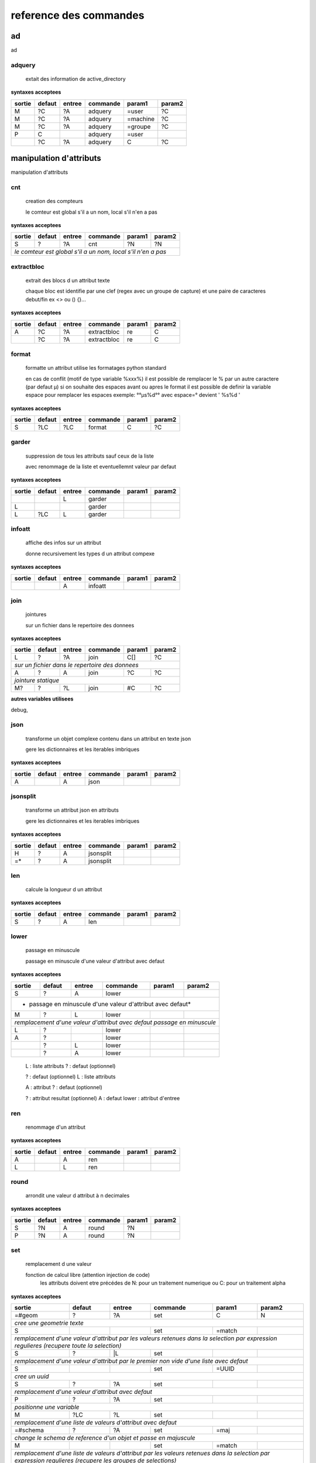 reference des commandes
=======================

ad
--

ad

.. index::
  double: .traitement_ad;adquery

adquery
.......

   extait des information de active_directory


**syntaxes acceptees**

+------+------+------+--------+--------+--------+
|sortie|defaut|entree|commande|param1  |param2  |
+======+======+======+========+========+========+
|M     |?C    |?A    |adquery |=user   |?C      |
+------+------+------+--------+--------+--------+
|M     |?C    |?A    |adquery |=machine|?C      |
+------+------+------+--------+--------+--------+
|M     |?C    |?A    |adquery |=groupe |?C      |
+------+------+------+--------+--------+--------+
|P     |C     |      |adquery |=user   |        |
+------+------+------+--------+--------+--------+
|      |?C    |?A    |adquery |C       |?C      |
+------+------+------+--------+--------+--------+



manipulation d'attributs
------------------------

manipulation d'attributs

.. index::
  double: .traitement_alpha;cnt

cnt
...

   creation des compteurs

   le comteur est global s'il a un nom, local s'il n'en a pas

**syntaxes acceptees**

+---------+---------+---------+-----------+---------+-----------+
|sortie   |defaut   |entree   |commande   |param1   |param2     |
+=========+=========+=========+===========+=========+===========+
|S        |?        |?A       |cnt        |?N       |?N         |
+---------+---------+---------+-----------+---------+-----------+
| *le comteur est global s'il a un nom, local s'il n'en a pas*  |
+---------+---------+---------+-----------+---------+-----------+





.. index::
  double: .traitement_alpha;extractbloc

extractbloc
...........

   extrait des blocs d un attribut texte

   chaque bloc est identifie par une clef (regex avec un groupe de capture)
   et une paire de caracteres debut/fin ex <> ou () {}...

**syntaxes acceptees**

+------+------+------+-----------+------+--------+
|sortie|defaut|entree|commande   |param1|param2  |
+======+======+======+===========+======+========+
|A     |?C    |?A    |extractbloc|re    |C       |
+------+------+------+-----------+------+--------+
|      |?C    |?A    |extractbloc|re    |C       |
+------+------+------+-----------+------+--------+




.. index::
  double: .traitement_alpha;format

format
......

   formatte un attribut utilise les formatages python standard

   en cas de conflit (motif de type variable %xxx%)
   il est possible de remplacer le % par un autre caractere (par defaut µ)
   si on souhaite des espaces avant ou apres le format il est possible de definir
   la variable espace pour remplacer les espaces
   exemple: °°µs%d°° avec espace=° devient '  %s%d  '

**syntaxes acceptees**

+------+------+------+--------+------+--------+
|sortie|defaut|entree|commande|param1|param2  |
+======+======+======+========+======+========+
|S     |?LC   |?LC   |format  |C     |?C      |
+------+------+------+--------+------+--------+




.. index::
  double: .traitement_alpha;garder

garder
......

   suppression de tous les attributs sauf ceux de la liste

   avec renommage de la liste et eventuellemnt valeur par defaut

**syntaxes acceptees**

+------+------+------+--------+------+--------+
|sortie|defaut|entree|commande|param1|param2  |
+======+======+======+========+======+========+
|      |      |L     |garder  |      |        |
+------+------+------+--------+------+--------+
|L     |      |      |garder  |      |        |
+------+------+------+--------+------+--------+
|L     |?LC   |L     |garder  |      |        |
+------+------+------+--------+------+--------+





.. index::
  double: .traitement_alpha;infoatt

infoatt
.......

   affiche des infos sur un attribut

   donne recursivement les types d un attribut compexe

**syntaxes acceptees**

+------+------+------+--------+------+--------+
|sortie|defaut|entree|commande|param1|param2  |
+======+======+======+========+======+========+
|      |      |A     |infoatt |      |        |
+------+------+------+--------+------+--------+




.. index::
  double: .traitement_alpha;join

join
....

   jointures

   sur un fichier dans le repertoire des donnees

**syntaxes acceptees**

+-------+-------+-------+---------+-------+---------+
|sortie |defaut |entree |commande |param1 |param2   |
+=======+=======+=======+=========+=======+=========+
|L      |?      |?A     |join     |C[]    |?C       |
+-------+-------+-------+---------+-------+---------+
| *sur un fichier dans le repertoire des donnees*   |
+-------+-------+-------+---------+-------+---------+
|A      |?      |A      |join     |?C     |?C       |
+-------+-------+-------+---------+-------+---------+
| *jointure statique*                               |
+-------+-------+-------+---------+-------+---------+
|M?     |?      |?L     |join     |#C     |?C       |
+-------+-------+-------+---------+-------+---------+




**autres variables utilisees**

debug,


.. index::
  double: .traitement_alpha;json

json
....

   transforme un objet complexe contenu dans un attribut en texte json

   gere les dictionnaires et les iterables imbriques

**syntaxes acceptees**

+------+------+------+--------+------+--------+
|sortie|defaut|entree|commande|param1|param2  |
+======+======+======+========+======+========+
|A     |      |A     |json    |      |        |
+------+------+------+--------+------+--------+




.. index::
  double: .traitement_alpha;jsonsplit

jsonsplit
.........

   transforme un attribut json en attributs

   gere les dictionnaires et les iterables imbriques

**syntaxes acceptees**

+------+------+------+---------+------+--------+
|sortie|defaut|entree|commande |param1|param2  |
+======+======+======+=========+======+========+
|H     |?     |A     |jsonsplit|      |        |
+------+------+------+---------+------+--------+
|=*    |?     |A     |jsonsplit|      |        |
+------+------+------+---------+------+--------+




.. index::
  double: .traitement_alpha;len

len
...

   calcule la longueur d un attribut


**syntaxes acceptees**

+------+------+------+--------+------+--------+
|sortie|defaut|entree|commande|param1|param2  |
+======+======+======+========+======+========+
|S     |?     |A     |len     |      |        |
+------+------+------+--------+------+--------+





.. index::
  double: .traitement_alpha;lower

lower
.....

    passage en minuscule

    passage en minuscule d'une valeur d'attribut avec defaut

**syntaxes acceptees**

+-----------+-----------+-----------+-------------+-----------+-------------+
|sortie     |defaut     |entree     |commande     |param1     |param2       |
+===========+===========+===========+=============+===========+=============+
|S          |?          |A          |lower        |           |             |
+-----------+-----------+-----------+-------------+-----------+-------------+
| * passage en minuscule d'une valeur d'attribut avec defaut*               |
+-----------+-----------+-----------+-------------+-----------+-------------+
|M          |?          |L          |lower        |           |             |
+-----------+-----------+-----------+-------------+-----------+-------------+
| *remplacement d'une valeur d'attribut avec defaut passage en minuscule*   |
+-----------+-----------+-----------+-------------+-----------+-------------+
|L          |?          |           |lower        |           |             |
+-----------+-----------+-----------+-------------+-----------+-------------+
|A          |?          |           |lower        |           |             |
+-----------+-----------+-----------+-------------+-----------+-------------+
|           |?          |L          |lower        |           |             |
+-----------+-----------+-----------+-------------+-----------+-------------+
|           |?          |A          |lower        |           |             |
+-----------+-----------+-----------+-------------+-----------+-------------+


   L :  liste attributs
   ? :  defaut (optionnel)

   ? :  defaut (optionnel)
   L :  liste attributs

   A :  attribut
   ? :  defaut (optionnel)

   ? :  attribut resultat (optionnel)
   A :  defaut
   lower :  attribut d'entree




.. index::
  double: .traitement_alpha;ren

ren
...

   renommage d'un attribut


**syntaxes acceptees**

+------+------+------+--------+------+--------+
|sortie|defaut|entree|commande|param1|param2  |
+======+======+======+========+======+========+
|A     |      |A     |ren     |      |        |
+------+------+------+--------+------+--------+
|L     |      |L     |ren     |      |        |
+------+------+------+--------+------+--------+





.. index::
  double: .traitement_alpha;round

round
.....

   arrondit une valeur d attribut à n decimales


**syntaxes acceptees**

+------+------+------+--------+------+--------+
|sortie|defaut|entree|commande|param1|param2  |
+======+======+======+========+======+========+
|S     |?N    |A     |round   |?N    |        |
+------+------+------+--------+------+--------+
|P     |?N    |A     |round   |?N    |        |
+------+------+------+--------+------+--------+





.. index::
  double: .traitement_alpha;set

set
...

   remplacement d une valeur

   fonction de calcul libre (attention injection de code)
    les attributs doivent etre précédes de N: pour un traitement numerique
    ou C: pour un traitement alpha

**syntaxes acceptees**

+----------------+--------------+--------------+----------------+--------------+----------------+
|sortie          |defaut        |entree        |commande        |param1        |param2          |
+================+==============+==============+================+==============+================+
|=#geom          |?             |?A            |set             |C             |N               |
+----------------+--------------+--------------+----------------+--------------+----------------+
| *cree une geometrie texte*                                                                    |
+----------------+--------------+--------------+----------------+--------------+----------------+
|S               |              |              |set             |=match        |                |
+----------------+--------------+--------------+----------------+--------------+----------------+
| *remplacement d'une valeur d'attribut par les valeurs retenues dans la selection*             |
| *par expression regulieres (recupere toute la selection)*                                     |
+----------------+--------------+--------------+----------------+--------------+----------------+
|S               |?             |\|L           |set             |              |                |
+----------------+--------------+--------------+----------------+--------------+----------------+
| *remplacement d'une valeur d'attribut par le premier non vide*                                |
| *d'une liste avec defaut*                                                                     |
+----------------+--------------+--------------+----------------+--------------+----------------+
|S               |              |              |set             |=UUID         |                |
+----------------+--------------+--------------+----------------+--------------+----------------+
| *cree un uuid*                                                                                |
+----------------+--------------+--------------+----------------+--------------+----------------+
|S               |?             |?A            |set             |              |                |
+----------------+--------------+--------------+----------------+--------------+----------------+
| *remplacement d'une valeur d'attribut avec defaut*                                            |
+----------------+--------------+--------------+----------------+--------------+----------------+
|P               |?             |?A            |set             |              |                |
+----------------+--------------+--------------+----------------+--------------+----------------+
| *positionne une variable*                                                                     |
+----------------+--------------+--------------+----------------+--------------+----------------+
|M               |?LC           |?L            |set             |              |                |
+----------------+--------------+--------------+----------------+--------------+----------------+
| *remplacement d'une liste de valeurs d'attribut avec defaut*                                  |
+----------------+--------------+--------------+----------------+--------------+----------------+
|=#schema        |?             |?A            |set             |=maj          |                |
+----------------+--------------+--------------+----------------+--------------+----------------+
| *change le schema de reference d'un objet et passe en majuscule*                              |
+----------------+--------------+--------------+----------------+--------------+----------------+
|M               |              |              |set             |=match        |                |
+----------------+--------------+--------------+----------------+--------------+----------------+
| *remplacement d'une liste de valeurs d'attribut par les valeurs retenues dans la selection*   |
| *par expression regulieres (recupere les groupes de selections)*                              |
+----------------+--------------+--------------+----------------+--------------+----------------+
|S               |              |NC:           |set             |              |                |
+----------------+--------------+--------------+----------------+--------------+----------------+
|S               |?             |L             |set             |?C            |=text           |
+----------------+--------------+--------------+----------------+--------------+----------------+
|=#schema        |?             |?A            |set             |=min          |                |
+----------------+--------------+--------------+----------------+--------------+----------------+
| *change le schema de reference d'un objet et passe en minuscule*                              |
+----------------+--------------+--------------+----------------+--------------+----------------+
|P               |NC2:          |              |set             |              |                |
+----------------+--------------+--------------+----------------+--------------+----------------+
|S               |?             |L             |set             |              |=list           |
+----------------+--------------+--------------+----------------+--------------+----------------+
|=#schema        |?             |?A            |set             |              |                |
+----------------+--------------+--------------+----------------+--------------+----------------+
| *change le schema de reference d'un objet*                                                    |
+----------------+--------------+--------------+----------------+--------------+----------------+
|S               |?             |L             |set             |              |=set            |
+----------------+--------------+--------------+----------------+--------------+----------------+





.. index::
  double: .traitement_alpha;split

split
.....

   decoupage d'un attribut en fonction d'un separateur

   s'il n'y a pas d'attributs de sortie on cree un objet pour chaque element

**syntaxes acceptees**

+------+------+------+--------+------+--------+
|sortie|defaut|entree|commande|param1|param2  |
+======+======+======+========+======+========+
|M     |?     |A     |split   |.     |?N:N    |
+------+------+------+--------+------+--------+
|      |?     |A     |split   |.     |?N:N    |
+------+------+------+--------+------+--------+
|      |?     |A     |split   |      |?N:N    |
+------+------+------+--------+------+--------+
|LP    |C     |      |split   |.     |?N:N    |
+------+------+------+--------+------+--------+


   M :  liste attributs sortie
   ? :  defaut (optionnel)
   A :  attribut
   split :  
   . :  caractere decoupage
   ?N:N :  nombre de morceaux:debut (optionnel)

   ? :  defaut (optionnel)
   A :  attribut
   split :  
   . :  caractere decoupage
   ?N:N :  nombre de morceaux:debut (optionnel)

   ? :  defaut (optionnel)
   A :  attribut
   split :  
   ?N:N :   (optionnel)



.. index::
  double: .traitement_alpha;strip

strip
.....

   supprime des caracteres aux extremites


**syntaxes acceptees**

+------+------+------+--------+------+--------+
|sortie|defaut|entree|commande|param1|param2  |
+======+======+======+========+======+========+
|S     |?     |A     |strip   |?C    |        |
+------+------+------+--------+------+--------+
|      |?     |A     |strip   |?C    |        |
+------+------+------+--------+------+--------+
|A     |?     |      |strip   |?C    |        |
+------+------+------+--------+------+--------+


   ? :   (optionnel)
   A :  defaut
   strip :  attribut
   ?C :  caractere a supprimer blanc par defaut (optionnel)

   A :  attribut
   ? :  defaut (optionnel)
   strip :  caractere a supprimer blanc par defaut




.. index::
  double: .traitement_alpha;sub

sub
...

   remplacement d une valeur

   application d'une fonction de transformation par expression reguliere

**syntaxes acceptees**

+-----------+-----------+-----------+-------------+-----------+-------------+
|sortie     |defaut     |entree     |commande     |param1     |param2       |
+===========+===========+===========+=============+===========+=============+
|S          |?          |A          |sub          |re         |?re          |
+-----------+-----------+-----------+-------------+-----------+-------------+
| *application d'une fonction de transformation par expression reguliere*   |
+-----------+-----------+-----------+-------------+-----------+-------------+
|P          |C          |           |sub          |re         |?re          |
+-----------+-----------+-----------+-------------+-----------+-------------+



maxsub: nombre maxi de substitutions (variable locale)


.. index::
  double: .traitement_alpha;supp

supp
....

   suppression d'elements

   suppression de la geometrie

**syntaxes acceptees**

+--------+------+--------+--------+------+--------+
|sortie  |defaut|entree  |commande|param1|param2  |
+========+======+========+========+======+========+
|        |      |=#geom  |supp    |      |        |
+--------+------+--------+--------+------+--------+
| *suppression de la geometrie*                   |
+--------+------+--------+--------+------+--------+
|        |      |L       |supp    |      |        |
+--------+------+--------+--------+------+--------+
| *suppression d une liste d'attributs*           |
+--------+------+--------+--------+------+--------+
|        |      |        |supp    |      |        |
+--------+------+--------+--------+------+--------+
| *suppression d l objet complet*                 |
+--------+------+--------+--------+------+--------+
|        |      |=#schema|supp    |      |        |
+--------+------+--------+--------+------+--------+
|=#geom  |      |        |supp    |      |        |
+--------+------+--------+--------+------+--------+
|=#schema|      |        |supp    |      |        |
+--------+------+--------+--------+------+--------+
|L       |      |        |supp    |      |        |
+--------+------+--------+--------+------+--------+





.. index::
  double: .traitement_alpha;supp_classe

supp_classe
...........

   suppression d'elements

   suppression de la classe d objets avec tous ses objets et son schema

**syntaxes acceptees**

+----------+----------+----------+---------------+----------+------------+
|sortie    |defaut    |entree    |commande       |param1    |param2      |
+==========+==========+==========+===============+==========+============+
|          |          |          |supp_classe    |          |            |
+----------+----------+----------+---------------+----------+------------+
| *suppression de la classe d objets avec tous ses objets et son schema* |
+----------+----------+----------+---------------+----------+------------+




.. index::
  double: .traitement_alpha;to_date

to_date
.......

   convertit un texte en date en utilisant un formattage prdefini

   en cas de conflit (motif de type variable %xxx%)
   il est possible de remplacer le % par un autre caractere (par defaut µ)
   si on souhaite des espaces avant ou apres le format il est possible de definir
   la variable espace pour remplacer les espaces
   exemple: °°µs%d°° avec espace=° devient '  %s%d  '

**syntaxes acceptees**

+------+------+------+--------+------+--------+
|sortie|defaut|entree|commande|param1|param2  |
+======+======+======+========+======+========+
|S     |?C    |?A    |to_date |C     |?C      |
+------+------+------+--------+------+--------+




.. index::
  double: .traitement_alpha;txtstruct

txtstruct
.........

   transforme un objet complexe contenu dans un attribut en structures de texte

   gere les dictionnaires et les iterables imbriques

**syntaxes acceptees**

+------+------+------+---------+------+--------+
|sortie|defaut|entree|commande |param1|param2  |
+======+======+======+=========+======+========+
|A     |      |A     |txtstruct|      |        |
+------+------+------+---------+------+--------+




.. index::
  double: .traitement_alpha;upper

upper
.....

   remplacement d une valeur

   remplacement d'une valeur d'attribut avec defaut passage en majuscule

**syntaxes acceptees**

+-----------+-----------+-----------+-------------+-----------+-------------+
|sortie     |defaut     |entree     |commande     |param1     |param2       |
+===========+===========+===========+=============+===========+=============+
|A          |?          |A          |upper        |           |             |
+-----------+-----------+-----------+-------------+-----------+-------------+
| *remplacement d'une valeur d'attribut avec defaut passage en majuscule*   |
+-----------+-----------+-----------+-------------+-----------+-------------+
|M          |?          |L          |upper        |           |             |
+-----------+-----------+-----------+-------------+-----------+-------------+
| *remplacement d'une valeur d'attribut avec defaut passage en minuscule*   |
+-----------+-----------+-----------+-------------+-----------+-------------+
|A          |?          |           |upper        |           |             |
+-----------+-----------+-----------+-------------+-----------+-------------+
|L          |?          |           |upper        |           |             |
+-----------+-----------+-----------+-------------+-----------+-------------+
|           |?          |A          |upper        |           |             |
+-----------+-----------+-----------+-------------+-----------+-------------+
|           |?          |L          |upper        |           |             |
+-----------+-----------+-----------+-------------+-----------+-------------+


   A :  attribut
   ? :  defaut (optionnel)

   L :  liste attributs
   ? :  defaut (optionnel)

   ? :  defaut,attribut (optionnel)

   ? :  defaut (optionnel)
   L :  liste attributs



archives
--------

archives

.. index::
  double: .traitement_archives;archive

archive
.......

   zippe les fichiers ou les repertoires de sortie


**syntaxes acceptees**

+------+------+------+--------+------+--------+
|sortie|defaut|entree|commande|param1|param2  |
+======+======+======+========+======+========+
|      |?C    |A     |archive |C     |?C      |
+------+------+------+--------+------+--------+
|      |C     |      |archive |C     |?C      |
+------+------+------+--------+------+--------+




**autres variables utilisees**

_sortie,


.. index::
  double: .traitement_archives;checksum

checksum
........

   cree un hash md5 ou sha64


**syntaxes acceptees**

+------+------+------+--------+------+--------+
|sortie|defaut|entree|commande|param1|param2  |
+======+======+======+========+======+========+
|?A    |?C    |A     |checksum|=md5  |        |
+------+------+------+--------+------+--------+
|?P    |C     |      |checksum|=md5  |        |
+------+------+------+--------+------+--------+





.. index::
  double: .traitement_archives;zip

zip
...

   zippe les fichiers ou les repertoires de sortie


**syntaxes acceptees**

+------+------+------+--------+------+--------+
|sortie|defaut|entree|commande|param1|param2  |
+======+======+======+========+======+========+
|      |?C    |A     |zip     |C     |?C      |
+------+------+------+--------+------+--------+
|      |C     |      |zip     |C     |?C      |
+------+------+------+--------+------+--------+




**autres variables utilisees**

_sortie,


.. index::
  double: .traitement_archives;zipdir

zipdir
......

   liste les fichiers d un zip


**syntaxes acceptees**

+--------+--------+--------+----------+--------+----------+
|sortie  |defaut  |entree  |commande  |param1  |param2    |
+========+========+========+==========+========+==========+
|?A      |?C      |?A      |zipdir    |        |          |
+--------+--------+--------+----------+--------+----------+
| *cree la liste de contenus dans l'attribut de sortie*   |
+--------+--------+--------+----------+--------+----------+
|?A      |?C      |?A      |zipdir    |=split  |          |
+--------+--------+--------+----------+--------+----------+
| *cree un objet par element du fichier zip*              |
+--------+--------+--------+----------+--------+----------+




**autres variables utilisees**

_entree,


.. index::
  double: .traitement_archives;zipextract

zipextract
..........

   extrait des fichiers d'un zip


**syntaxes acceptees**

+------+------+------+----------+------+--------+
|sortie|defaut|entree|commande  |param1|param2  |
+======+======+======+==========+======+========+
|?C    |?C    |?A    |zipextract|C     |?=all   |
+------+------+------+----------+------+--------+




**autres variables utilisees**

_entree,
_sortie,

fonctions auxiliaires
---------------------

fonctions auxiliaires

.. index::
  double: .traitement_aux;stat

stat
....

   fonctions statistiques

   la colonne a analyser est definie dans la premiere colonne de test
   fonctions disponibles
   cnt : comptage
   val : liste des valeurs
   val_uniq: valeurs distinctes
   cnt_val_uniq: nbre de valeurs distinctes
   min : minimum numerique
   max : maximum numerique
   somme : somme
   moy : moyenne

**syntaxes acceptees**

+------------+------------+------------+--------------+------------+--------------+
|sortie      |defaut      |entree      |commande      |param1      |param2        |
+============+============+============+==============+============+==============+
|C           |?           |?A          |stat          |C           |?C            |
+------------+------------+------------+--------------+------------+--------------+
| *nom de la colonne de stat;val;col entree;stat;fonction stat;prefixe_colonne*   |
+------------+------------+------------+--------------+------------+--------------+



fonctions de cryptage
---------------------

fonctions de cryptage

.. index::
  double: .traitement_crypt;crypt

crypt
.....

   crypte des valeurs dans un fichier en utilisant une clef


**syntaxes acceptees**

+------+------+------+--------+------+--------+
|sortie|defaut|entree|commande|param1|param2  |
+======+======+======+========+======+========+
|A     |?     |A     |crypt   |C?    |        |
+------+------+------+--------+------+--------+





.. index::
  double: .traitement_crypt;decrypt

decrypt
.......

   decrypte des valeurs dans un fichier en utilisant une clef


**syntaxes acceptees**

+------+------+------+--------+------+--------+
|sortie|defaut|entree|commande|param1|param2  |
+======+======+======+========+======+========+
|A     |?     |A     |decrypt |C?    |        |
+------+------+------+--------+------+--------+




dataviz
-------

dataviz

.. index::
  double: .traitement_dataviz;dfgraph

dfgraph
.......

   cree un graphique a partir d 'un tableau contenu dans un attribut


**syntaxes acceptees**

+------+------+------+--------+------+--------+
|sortie|defaut|entree|commande|param1|param2  |
+======+======+======+========+======+========+
|?A    |C?    |A     |dfgraph |C     |?LC     |
+------+------+------+--------+------+--------+
|=mws: |      |A     |dfgraph |C     |?LC     |
+------+------+------+--------+------+--------+
|=mws: |P     |      |dfgraph |C     |?LC     |
+------+------+------+--------+------+--------+


   ?A :  attribut de sortie (optionnel)
   C? :  fichier (optionnel)
   A :  attribut contenant les donnees
   dfgraph :  type de graphique
   C :  parametres

   =mws: :  mws: (mot_clef)
   A :  
   dfgraph :  attribut contenant les donnees
   C :  type de graphique
   ?LC :  parametres (optionnel)

   =mws: :  mws: (mot_clef)
   P :  variable contenant les donnees
   dfgraph :  
   C :  type de graphique
   ?LC :  parametres (optionnel)



.. index::
  double: .traitement_dataviz;dfload

dfload
......

   charge un tableau pandas dans un attribut


**syntaxes acceptees**

+------+------+------+--------+------+--------+
|sortie|defaut|entree|commande|param1|param2  |
+======+======+======+========+======+========+
|A     |?C    |?A    |dfload  |C     |        |
+------+------+------+--------+------+--------+





.. index::
  double: .traitement_dataviz;dfset

dfset
.....

 
 
 


**syntaxes acceptees**

+------+------+------+--------+------+--------+
|sortie|defaut|entree|commande|param1|param2  |
+======+======+======+========+======+========+
|A     |      |L     |dfset   |      |        |
+------+------+------+--------+------+--------+





.. index::
  double: .traitement_dataviz;dfwrite

dfwrite
.......

   charge un tableau dans pandas dans un attribut


**syntaxes acceptees**

+------+------+------+--------+------+--------+
|sortie|defaut|entree|commande|param1|param2  |
+======+======+======+========+======+========+
|?A    |?C    |A     |dfwrite |?C    |        |
+------+------+------+--------+------+--------+




accés aux bases de données
--------------------------

accés aux bases de données

.. index::
  double: .traitement_db;dbalpha

dbalpha
.......

   recuperation d'objets depuis la base de donnees


**syntaxes acceptees**

+------+------+------+--------+------+--------+
|sortie|defaut|entree|commande|param1|param2  |
+======+======+======+========+======+========+
|?A    |?     |?     |dbalpha |?     |?       |
+------+------+------+--------+------+--------+
|=#    |?     |?L    |dbalpha |?     |?       |
+------+------+------+--------+------+--------+



traitement_virtuel;se declenche pour un objet virtuel
dest;repertoire temporaire si extracteur externe

**autres variables utilisees**

_sortie,
dest,
log,
traitement_virtuel,


.. index::
  double: .traitement_db;dbcheck

dbcheck
.......

   verifie la presence de classesd un selecteur en base
   sert a controler la compatibilite des fichiers qgis ou des listes de classes avec une base


**syntaxes acceptees**

+------+------+------+--------+------+--------+
|sortie|defaut|entree|commande|param1|param2  |
+======+======+======+========+======+========+
|      |      |      |dbcheck |C?    |        |
+------+------+------+--------+------+--------+





.. index::
  double: .traitement_db;dbclean

dbclean
.......

   cree un script pour vider un ensemble de tables

   commande de base sde donnees (debut de ligne en db:base;schema;table...)

**syntaxes acceptees**

+------+------+------+--------+------+--------+
|sortie|defaut|entree|commande|param1|param2  |
+======+======+======+========+======+========+
|      |      |      |dbclean |?C    |?C      |
+------+------+------+--------+------+--------+





.. index::
  double: .traitement_db;dbclose

dbclose
.......

   recuperation d'objets depuis la base de donnees


**syntaxes acceptees**

+------+------+------+--------+------+--------+
|sortie|defaut|entree|commande|param1|param2  |
+======+======+======+========+======+========+
|      |      |      |dbclose |      |        |
+------+------+------+--------+------+--------+




.. index::
  double: .traitement_db;dbcount

dbcount
.......

   nombre d'objets dans un groupe de tables


**syntaxes acceptees**

+------+------+------+--------+------+--------+
|sortie|defaut|entree|commande|param1|param2  |
+======+======+======+========+======+========+
|S     |      |      |dbcount |?C    |        |
+------+------+------+--------+------+--------+




.. index::
  double: .traitement_db;dbextdump

dbextdump
.........

   lancement d'une extraction par une extracteur externe

   parametres:base;;;;;;dbextdump;dest;?log

**syntaxes acceptees**

+------+------+------+---------+------+--------+
|sortie|defaut|entree|commande |param1|param2  |
+======+======+======+=========+======+========+
|      |      |      |dbextdump|?C    |?C      |
+------+------+------+---------+------+--------+
| *parametres:base;;;;;;dbextdump;dest;?log*   |
+------+------+------+---------+------+--------+



**autres variables utilisees**

_sortie,


.. index::
  double: .traitement_db;dbextload

dbextload
.........

   lancement d'un chargement de base par un loader externe

   parametres:base;;;;?nom;?variable contenant le nom;dbextload;log;

**syntaxes acceptees**

+----------+----------+----------+-------------+----------+------------+
|sortie    |defaut    |entree    |commande     |param1    |param2      |
+==========+==========+==========+=============+==========+============+
|          |?C        |?A        |dbextload    |C         |            |
+----------+----------+----------+-------------+----------+------------+
| *parametres:base;;;;?nom;?variable contenant le nom;dbextload;log;*  |
+----------+----------+----------+-------------+----------+------------+




.. index::
  double: .traitement_db;dbgeo

dbgeo
.....

   recuperation d'objets depuis la base de donnees

   db:base;niveau;classe;fonction;att_sortie;valeur;champs a recuperer;dbgeo;type_tables;buffer

**syntaxes acceptees**

+---------------+---------------+---------------+-----------------+---------------+-----------------+
|sortie         |defaut         |entree         |commande         |param1         |param2           |
+===============+===============+===============+=================+===============+=================+
|?L             |?              |?L             |dbgeo            |?C             |?N               |
+---------------+---------------+---------------+-----------------+---------------+-----------------+
| *db:base;niveau;classe;fonction;att_sortie;valeur;champs a recuperer;dbgeo;type_tables;buffer*    |
+---------------+---------------+---------------+-----------------+---------------+-----------------+




.. index::
  double: .traitement_db;dblast

dblast
......

   recupere les derniers enregistrements d 'une couche (superieur a une valeur min)


**syntaxes acceptees**

+------+------+------+--------+------+--------+
|sortie|defaut|entree|commande|param1|param2  |
+======+======+======+========+======+========+
|      |      |      |dblast  |C     |        |
+------+------+------+--------+------+--------+
|A     |      |      |dblast  |      |        |
+------+------+------+--------+------+--------+




.. index::
  double: .traitement_db;dblist

dblist
......

   cree des objets virtuels ou reels a partir d un selecteur (1 objet par classe)

   cree des objets reels par defaut sauf si on mets la variable virtuel a 1

**syntaxes acceptees**

+----------+----------+----------+------------+----------+------------+
|sortie    |defaut    |entree    |commande    |param1    |param2      |
+==========+==========+==========+============+==========+============+
|A.C       |          |          |dblist      |?C        |?C          |
+----------+----------+----------+------------+----------+------------+
|=#obj     |          |          |dblist      |?C        |?C          |
+----------+----------+----------+------------+----------+------------+
| *cree un objet par classe avec l identifiant de l objet d entree*   |
+----------+----------+----------+------------+----------+------------+
|          |          |          |dblist      |?C        |?C          |
+----------+----------+----------+------------+----------+------------+
| *cree un objet par classe avec l'identifiant de la classe*          |
+----------+----------+----------+------------+----------+------------+


   A.C :  idclasse resultante
   dblist :  
   ?C :  #1 (optionnel)
   ?C :  #2 (optionnel)

   =#obj :  #obj (mot_clef)
   dblist :  
   ?C :  #1 (optionnel)
   ?C :  #2 (optionnel)

   dblist :  
   ?C :  #1 (optionnel)
   ?C :  #2 (optionnel)


**autres variables utilisees**

base\_,
db\_,
server\_,
user\_,
virtuel,


.. index::
  double: .traitement_db;dbmap_qgs

dbmap_qgs
.........

   remappe des fichiers qgis pour un usage en local en prenant en comte un selecteur


**syntaxes acceptees**

+------+------+------+---------+------+--------+
|sortie|defaut|entree|commande |param1|param2  |
+======+======+======+=========+======+========+
|      |?C    |      |dbmap_qgs|C     |?C      |
+------+------+------+---------+------+--------+





.. index::
  double: .traitement_db;dbmaxval

dbmaxval
........

   valeur maxi d une clef en base de donnees


**syntaxes acceptees**

+------+------+------+--------+------+--------+
|sortie|defaut|entree|commande|param1|param2  |
+======+======+======+========+======+========+
|P     |      |      |dbmaxval|?C    |        |
+------+------+------+--------+------+--------+
|A     |      |      |dbmaxval|?C    |        |
+------+------+------+--------+------+--------+





.. index::
  double: .traitement_db;dbreq

dbreq
.....

   recuperation d'objets depuis une requete sur la base de donnees

   si la requete contient %#niveau ou %#classe la requete est passee sur chaque
   classe du selecteur en substituant les variables par la classe courante
   sinon elle est passee une fois pour chaque base du selecteur
   les variables %#base et %#attr sont egalement substituees
   autres variables:
   %#info : acces a des informations sur la classe
   (nom_geometrie,dimension,type_geom,objcnt_init,courbe,alias,type_table)
   %#metas : acces a des informations sur la requete
   (script_ref,filtre_niveau,filtre_classe,origine,restrictions,tables)

**syntaxes acceptees**

+---------+---------+---------+-----------+---------+-----------+
|sortie   |defaut   |entree   |commande   |param1   |param2     |
+=========+=========+=========+===========+=========+===========+
|?A       |?        |?L       |dbreq      |C        |A.C        |
+---------+---------+---------+-----------+---------+-----------+
|?A       |?        |?L       |dbreq      |C        |A          |
+---------+---------+---------+-----------+---------+-----------+
|         |         |=#       |dbreq      |C        |?A         |
+---------+---------+---------+-----------+---------+-----------+
|         |         |=#       |dbreq      |C        |?A.C       |
+---------+---------+---------+-----------+---------+-----------+
|         |         |=#       |dbreq      |C        |=#         |
+---------+---------+---------+-----------+---------+-----------+
|         |         |         |dbreq      |C        |=#         |
+---------+---------+---------+-----------+---------+-----------+
|LP       |         |         |dbreq      |C        |?L         |
+---------+---------+---------+-----------+---------+-----------+
|=mws:    |         |         |dbreq      |C        |?LC        |
+---------+---------+---------+-----------+---------+-----------+
| *mode webservice: renvoie le resultat brut de la requete*     |
+---------+---------+---------+-----------+---------+-----------+





.. index::
  double: .traitement_db;dbschema

dbschema
........

   recupere les schemas des base de donnees

   db:base;niveau;classe;;destination;nom_schema;;dbschema;select_tables;

**syntaxes acceptees**

+--------------+------+------+--------+------+--------+
|sortie        |defaut|entree|commande|param1|param2  |
+==============+======+======+========+======+========+
|=schema_entree|C?    |      |dbschema|?     |        |
+--------------+------+------+--------+------+--------+
|=schema_sortie|C?    |      |dbschema|?     |        |
+--------------+------+------+--------+------+--------+
|=#schema      |C?    |A?    |dbschema|?     |        |
+--------------+------+------+--------+------+--------+
|              |C?    |A?    |dbschema|?     |        |
+--------------+------+------+--------+------+--------+



**autres variables utilisees**

groupe_bases,


.. index::
  double: .traitement_db;dbselect

dbselect
........

   creation d un selecteur: ce selecteur peut etre reutilise pour des operations
   sur les bases de donnees


**syntaxes acceptees**

+------+------+------+--------+-----------+--------+
|sortie|defaut|entree|commande|param1     |param2  |
+======+======+======+========+===========+========+
|A     |?     |?     |dbselect|?          |?       |
+------+------+------+--------+-----------+--------+
|A     |L     |      |dbselect|=merge     |        |
+------+------+------+--------+-----------+--------+
|A     |C     |      |dbselect|=deletebase|        |
+------+------+------+--------+-----------+--------+




.. index::
  double: .traitement_db;dbset

dbset
.....

   renseigne des champs par requete en base

   cree des objets si multiple est specifie
   renseigne le champ #nb_lignes avec le nombre d'objets crees
   les champs d'entree sont fournis a la requete et remplacent les %s
   si les tables de la requete ou le nom des attributs dependent de l objet
   il faut les ecrire sous la forme %#[nom_attribut]

**syntaxes acceptees**

+------+------+------+--------+------+----------+
|sortie|defaut|entree|commande|param1|param2    |
+======+======+======+========+======+==========+
|M     |?     |?L    |dbset   |C     |?=multiple|
+------+------+------+--------+------+----------+





.. index::
  double: .traitement_db;dbtmp

dbtmp
.....

   creation de structures temporaires dans la base de donnees permets de preparer les requetes


**syntaxes acceptees**

+------+------+------+--------+------+--------+
|sortie|defaut|entree|commande|param1|param2  |
+======+======+======+========+======+========+
|?A    |?     |?     |dbtmp   |?     |?       |
+------+------+------+--------+------+--------+




.. index::
  double: .traitement_db;dbupdate

dbupdate
........

   chargement en base de donnees


**syntaxes acceptees**

+------+------+------+--------+------+--------+
|sortie|defaut|entree|commande|param1|param2  |
+======+======+======+========+======+========+
|      |      |      |dbupdate|      |        |
+------+------+------+--------+------+--------+




.. index::
  double: .traitement_db;dbwrite

dbwrite
.......

   chargement en base de donnees en bloc


**syntaxes acceptees**

+------+------+------+--------+---------+--------+
|sortie|defaut|entree|commande|param1   |param2  |
+======+======+======+========+=========+========+
|?L    |      |?L    |dbwrite |?=#nogeom|        |
+------+------+------+--------+---------+--------+




.. index::
  double: .traitement_db;runproc

runproc
.......

   lancement d'un procedure stockeee

   parametres:base;;;;?arguments;?variable contenant les arguments;runsql;?log;?sortie

**syntaxes acceptees**

+-------------+-------------+-------------+---------------+-------------+---------------+
|sortie       |defaut       |entree       |commande       |param1       |param2         |
+=============+=============+=============+===============+=============+===============+
|             |?LC          |?L           |runproc        |C            |               |
+-------------+-------------+-------------+---------------+-------------+---------------+
| *parametres:base;;;;?arguments;?variable contenant les arguments;runsql;?log;?sortie* |
+-------------+-------------+-------------+---------------+-------------+---------------+




.. index::
  double: .traitement_db;runsql

runsql
......

   lancement d'un script sql via un loader externe

   parametres:base;;;;?nom;?variable contenant le nom;runsql;?log;?sortie
   si le nom du script commence par # c'est un script interne predefini

**syntaxes acceptees**

+-----------+-----------+-----------+-------------+-----------+-------------+
|sortie     |defaut     |entree     |commande     |param1     |param2       |
+===========+===========+===========+=============+===========+=============+
|           |?C         |?A         |runsql       |?C         |?C           |
+-----------+-----------+-----------+-------------+-----------+-------------+
| *parametres:base;;;;?nom;?variable contenant le nom;runsql;?log;?sortie*  |
| *si le nom du script commence par # c'est un script interne predefini*    |
+-----------+-----------+-----------+-------------+-----------+-------------+



**autres variables utilisees**

_progdir,

divers
------

divers

.. index::
  double: .traitement_divers;attwriter

attwriter
.........

   traite un attribut d'un objet comme une sortie cree un objet par fanout


**syntaxes acceptees**

+------+------+------+---------+------+--------+
|sortie|defaut|entree|commande |param1|param2  |
+======+======+======+=========+======+========+
|A     |      |      |attwriter|C     |?C      |
+------+------+------+---------+------+--------+




.. index::
  double: .traitement_divers;compare

compare
.......

   compare a un element precharge

   parametres clef;fichier;attribut;preload;macro;nom

**syntaxes acceptees**

+--------+--------+--------+----------+--------+----------+
|sortie  |defaut  |entree  |commande  |param1  |param2    |
+========+========+========+==========+========+==========+
|A       |        |?L      |compare   |L       |C         |
+--------+--------+--------+----------+--------+----------+
| *parametres clef;fichier;attribut;preload;macro;nom*    |
+--------+--------+--------+----------+--------+----------+




.. index::
  double: .traitement_divers;getkey

getkey
......

   retourne une clef numerique incrementale correspondant a une valeur

   attribut qui recupere le resultat, valeur de reference a coder , getkey , nom de la clef

**syntaxes acceptees**

+--------------+--------------+--------------+----------------+--------------+----------------+
|sortie        |defaut        |entree        |commande        |param1        |param2          |
+==============+==============+==============+================+==============+================+
|S             |?C            |?A            |getkey          |?A            |?A              |
+--------------+--------------+--------------+----------------+--------------+----------------+
| *attribut qui recupere le resultat, valeur de reference a coder , getkey , nom de la clef*  |
+--------------+--------------+--------------+----------------+--------------+----------------+




.. index::
  double: .traitement_divers;loadconfig

loadconfig
..........

   charge des definitions et/ou des macros

   repertoire des parametres et des macros

**syntaxes acceptees**

+------+------+------+----------+------+--------+
|sortie|defaut|entree|commande  |param1|param2  |
+======+======+======+==========+======+========+
|      |      |      |loadconfig|C     |C       |
+------+------+------+----------+------+--------+
| *repertoire des parametres et des macros*     |
+------+------+------+----------+------+--------+




.. index::
  double: .traitement_divers;log

log
...

 
 
 


**syntaxes acceptees**

+------+------+------+--------+------+--------+
|sortie|defaut|entree|commande|param1|param2  |
+======+======+======+========+======+========+
|      |?C    |?A    |log     |C     |?C      |
+------+------+------+--------+------+--------+




.. index::
  double: .traitement_divers;merge

merge
.....

   fusionne des objets adjacents de la meme classe en fonction de champs communs


**syntaxes acceptees**

+------+------+------+--------+------+--------+
|sortie|defaut|entree|commande|param1|param2  |
+======+======+======+========+======+========+
|?A    |      |L     |merge   |?C    |        |
+------+------+------+--------+------+--------+




.. index::
  double: .traitement_divers;objgroup

objgroup
........

   accumule des attributs en tableaux


**syntaxes acceptees**

+-----------------+-----------------+-----------------+-------------------+-----------------+-------------------+
|sortie           |defaut           |entree           |commande           |param1           |param2             |
+=================+=================+=================+===================+=================+===================+
|?L               |?C               |L                |objgroup           |C                |?L                 |
+-----------------+-----------------+-----------------+-------------------+-----------------+-------------------+
| *cree un tableau par attribut autant de tableaux que de champs en entree/sortie*                              |
| *si un seul attribut en sortie cree un tableau contenant des champs nommes*                                   |
| *si aucun attribut en sortie : garde les noms des attributs d'entree*                                         |
| *sinon le nombre de sorties doit etre égal au nombre d'entrees sinon seul lees correspondances sont traitees* |
+-----------------+-----------------+-----------------+-------------------+-----------------+-------------------+


   ?L :  attributs en sortie (optionnel)
   ?C :  defaut (optionnel)
   L :  attributs en entree
   objgroup :  
   C :  nom de la classe en sortie
   ?L :  attributs de groupage (optionnel)



.. index::
  double: .traitement_divers;preload

preload
.......

   precharge un fichier en appliquant une macro

   parametres clef;fichier;attribut;preload;macro;nom

**syntaxes acceptees**

+--------+--------+--------+----------+--------+----------+
|sortie  |defaut  |entree  |commande  |param1  |param2    |
+========+========+========+==========+========+==========+
|L       |?C      |?A      |preload   |?C      |C         |
+--------+--------+--------+----------+--------+----------+
| *parametres clef;fichier;attribut;preload;macro;nom*    |
+--------+--------+--------+----------+--------+----------+




.. index::
  double: .traitement_divers;sortir

sortir
......

   sortir dans differents formats


**syntaxes acceptees**

+--------------+------------+------------+--------------+------------+--------------+
|sortie        |defaut      |entree      |commande      |param1      |param2        |
+==============+============+============+==============+============+==============+
|=#schema      |C           |?L          |sortir        |?C          |?C            |
+--------------+------------+------------+--------------+------------+--------------+
| *parametres:#schema;nom_schema;?liste_attributs;sortir;format[fanout]?;?nom*      |
+--------------+------------+------------+--------------+------------+--------------+
|              |            |?L          |sortir        |?C          |?C            |
+--------------+------------+------------+--------------+------------+--------------+
| *parametres:?liste_attributs;sortir;format[fanout]?;?nom*                         |
+--------------+------------+------------+--------------+------------+--------------+




.. index::
  double: .traitement_divers;tmpstore

tmpstore
........

   stockage temporaire d'objets pour assurer l'ordre dans les fichiers de sortie


**syntaxes acceptees**

+---------------+---------------+---------------+-----------------+---------------+-----------------+
|sortie         |defaut         |entree         |commande         |param1         |param2           |
+===============+===============+===============+=================+===============+=================+
|               |               |?L             |tmpstore         |?=uniq         |?=sort           |
+---------------+---------------+---------------+-----------------+---------------+-----------------+
| *liste de clefs;tmpstore;uniq;sort|rsort : stockage avec option de tri*                           |
+---------------+---------------+---------------+-----------------+---------------+-----------------+
|               |               |?L             |tmpstore         |?=uniq         |?=rsort          |
+---------------+---------------+---------------+-----------------+---------------+-----------------+
|               |               |?L             |tmpstore         |=cmp           |#C               |
+---------------+---------------+---------------+-----------------+---------------+-----------------+
| *liste de clefs;tmpstore;cmp;nom : prechargement pour comparaisons*                               |
+---------------+---------------+---------------+-----------------+---------------+-----------------+
|               |               |?L             |tmpstore         |=cmpf          |#C               |
+---------------+---------------+---------------+-----------------+---------------+-----------------+
|?L             |               |?L             |tmpstore         |=clef          |#C               |
+---------------+---------------+---------------+-----------------+---------------+-----------------+
| *champs a stocker;liste de clefs,tmpstore;cmp;nom : prechargement pour comparaisons ou jointures* |
+---------------+---------------+---------------+-----------------+---------------+-----------------+
|S              |               |?L             |tmpstore         |=cnt           |?=clef           |
+---------------+---------------+---------------+-----------------+---------------+-----------------+




.. index::
  double: .traitement_divers;unique

unique
......

   unicite de la sortie laisse passer le premier objet et filtre le reste

   liste des attibuts devant etre uniques si #geom : test geometrique

**syntaxes acceptees**

+----------+-----------+----------+------------+----------+------------+
|sortie    |defaut     |entree    |commande    |param1    |param2      |
+==========+===========+==========+============+==========+============+
|A         |?=#geom    |?L        |unique      |?N        |            |
+----------+-----------+----------+------------+----------+------------+
|          |?=#geom    |?L        |unique      |          |            |
+----------+-----------+----------+------------+----------+------------+
| *liste des attibuts devant etre uniques si #geom : test geometrique* |
+----------+-----------+----------+------------+----------+------------+



fonctions géometriques
----------------------

fonctions géometriques

.. index::
  double: .traitement_geom;addgeom

addgeom
.......

   cree une geometrie pour l'objet

   N:type geometrique

**syntaxes acceptees**

+-----------+-----------+-----------+-------------+-----------+-------------+
|sortie     |defaut     |entree     |commande     |param1     |param2       |
+===========+===========+===========+=============+===========+=============+
|           |?C         |?A         |addgeom      |N          |?N           |
+-----------+-----------+-----------+-------------+-----------+-------------+
| *ex: A;addgeom  avec A = (1,2),(3,3) -> (1,2),(3,3)*                      |
+-----------+-----------+-----------+-------------+-----------+-------------+
|           |?C         |?L         |addgeom      |N          |             |
+-----------+-----------+-----------+-------------+-----------+-------------+
| *  X,Y;addgeom avec X=1,2,3,4 et Y=6,7,8,9 -> (1,6),(2,7),(3,8),(4,9)*    |
+-----------+-----------+-----------+-------------+-----------+-------------+


   ?C :  defaut (optionnel)
   ?A :  variable contenant les coordonnees (optionnel)
   addgeom :  
   N :  type_geom
   ?N :  ordre des coordonnees(21 inverse x et y) (optionnel)

   ?C :  defaut (optionnel)
   ?L :  liste de variables contenant les coordonnees (optionnel)
   addgeom :  
   N :  type_geom



.. index::
  double: .traitement_geom;aire

aire
....

   calcule l'aire de l'objet


**syntaxes acceptees**

+------+------+------+--------+------+--------+
|sortie|defaut|entree|commande|param1|param2  |
+======+======+======+========+======+========+
|S     |      |      |aire    |      |        |
+------+------+------+--------+------+--------+




.. index::
  double: .traitement_geom;change_couleur

change_couleur
..............

   remplace une couleur par une autre


**syntaxes acceptees**

+------+------+------+--------------+------+--------+
|sortie|defaut|entree|commande      |param1|param2  |
+======+======+======+==============+======+========+
|      |      |      |change_couleur|N     |N       |
+------+------+------+--------------+------+--------+




.. index::
  double: .traitement_geom;coordp

coordp
......

   extrait les coordonnees d'un point en attributs

   les coordonnees sont sous #x,#y,#z

**syntaxes acceptees**

+------+------+------+--------+------+--------+
|sortie|defaut|entree|commande|param1|param2  |
+======+======+======+========+======+========+
|?L    |?N    |?A    |coordp  |      |        |
+------+------+------+--------+------+--------+
|?L    |=C    |      |coordp  |      |        |
+------+------+------+--------+------+--------+




.. index::
  double: .traitement_geom;csplit

csplit
......

   decoupage conditionnel de lignes en points

   expression sur les coordonnes : x y z

**syntaxes acceptees**

+------+------+------+--------+------+--------+
|sortie|defaut|entree|commande|param1|param2  |
+======+======+======+========+======+========+
|?A    |      |      |csplit  |C     |        |
+------+------+------+--------+------+--------+
| *expression sur les coordonnes : x y z*     |
+------+------+------+--------+------+--------+




.. index::
  double: .traitement_geom;emprise

emprise
.......

   retourne l emprise de la geometrie


**syntaxes acceptees**

+------+------+------+--------+------+--------+
|sortie|defaut|entree|commande|param1|param2  |
+======+======+======+========+======+========+
|      |      |      |emprise |      |        |
+------+------+------+--------+------+--------+




.. index::
  double: .traitement_geom;extract_couleur

extract_couleur
...............

   decoupe la geometrie selon la couleur

    ne garde que les couleurs precisees

**syntaxes acceptees**

+------+------+------+---------------+------+--------+
|sortie|defaut|entree|commande       |param1|param2  |
+======+======+======+===============+======+========+
|      |      |      |extract_couleur|LC    |        |
+------+------+------+---------------+------+--------+
| * ne garde que les couleurs precisees*             |
+------+------+------+---------------+------+--------+




.. index::
  double: .traitement_geom;force_ligne

force_ligne
...........

   force la geometrie en ligne


**syntaxes acceptees**

+------+------+------+-----------+------+--------+
|sortie|defaut|entree|commande   |param1|param2  |
+======+======+======+===========+======+========+
|      |      |      |force_ligne|      |        |
+------+------+------+-----------+------+--------+




.. index::
  double: .traitement_geom;force_pt

force_pt
........

   transforme un objet en point en recuperant le n eme point

   les points sont comptes a partir de 0 negatif pour compter depuis la fin

**syntaxes acceptees**

+------------+------------+------------+--------------+------------+--------------+
|sortie      |defaut      |entree      |commande      |param1      |param2        |
+============+============+============+==============+============+==============+
|            |?C          |?A          |force_pt      |            |              |
+------------+------------+------------+--------------+------------+--------------+
| *les points sont comptes a partir de 0 negatif pour compter depuis la fin*      |
+------------+------------+------------+--------------+------------+--------------+




.. index::
  double: .traitement_geom;forcepoly

forcepoly
.........

   force la geometrie en polygone


**syntaxes acceptees**

+------+------+------+---------+-------+--------+
|sortie|defaut|entree|commande |param1 |param2  |
+======+======+======+=========+=======+========+
|      |      |      |forcepoly|?=force|        |
+------+------+------+---------+-------+--------+




.. index::
  double: .traitement_geom;geom

geom
....

   force l'interpretation de la geometrie


**syntaxes acceptees**

+------+------+------+--------+------+--------+
|sortie|defaut|entree|commande|param1|param2  |
+======+======+======+========+======+========+
|      |      |      |geom    |?N    |?=S     |
+------+------+------+--------+------+--------+




.. index::
  double: .traitement_geom;geom2D

geom2D
......

   passe la geometrie en 2D


**syntaxes acceptees**

+------+------+------+--------+------+--------+
|sortie|defaut|entree|commande|param1|param2  |
+======+======+======+========+======+========+
|      |      |      |geom2D  |      |        |
+------+------+------+--------+------+--------+




.. index::
  double: .traitement_geom;geom3D

geom3D
......

   passe la geometrie en 2D


**syntaxes acceptees**

+------+------+------+--------+------+--------+
|sortie|defaut|entree|commande|param1|param2  |
+======+======+======+========+======+========+
|      |N     |?A    |geom3D  |?C    |        |
+------+------+------+--------+------+--------+




.. index::
  double: .traitement_geom;grid

grid
....

   decoupage en grille


**syntaxes acceptees**

+------+------+------+--------+------+--------+
|sortie|defaut|entree|commande|param1|param2  |
+======+======+======+========+======+========+
|L     |      |      |grid    |LC    |N       |
+------+------+------+--------+------+--------+




.. index::
  double: .traitement_geom;gridx

gridx
.....

   decoupage grille en x


**syntaxes acceptees**

+------+------+------+--------+------+--------+
|sortie|defaut|entree|commande|param1|param2  |
+======+======+======+========+======+========+
|A     |      |      |gridx   |N     |N       |
+------+------+------+--------+------+--------+




.. index::
  double: .traitement_geom;gridy

gridy
.....

   decoupage grille en x


**syntaxes acceptees**

+------+------+------+--------+------+--------+
|sortie|defaut|entree|commande|param1|param2  |
+======+======+======+========+======+========+
|A     |      |      |gridy   |N     |N       |
+------+------+------+--------+------+--------+




.. index::
  double: .traitement_geom;longueur

longueur
........

   calcule la longueur de l'objet


**syntaxes acceptees**

+------+------+------+--------+------+--------+
|sortie|defaut|entree|commande|param1|param2  |
+======+======+======+========+======+========+
|S     |      |      |longueur|      |        |
+------+------+------+--------+------+--------+




.. index::
  double: .traitement_geom;mod3D

mod3D
.....

   modifie la 3D  en fonction de criteres sur le Z

    valeur de remplacement att/val cond cmp1

**syntaxes acceptees**

+------+------+------+--------+------+--------+
|sortie|defaut|entree|commande|param1|param2  |
+======+======+======+========+======+========+
|      |N     |      |mod3D   |C     |        |
+------+------+------+--------+------+--------+
| * valeur de remplacement att/val cond cmp1* |
+------+------+------+--------+------+--------+




.. index::
  double: .traitement_geom;multigeom

multigeom
.........

   definit la geometrie comme multiple ou non


**syntaxes acceptees**

+------+------+------+---------+------+--------+
|sortie|defaut|entree|commande |param1|param2  |
+======+======+======+=========+======+========+
|      |N     |      |multigeom|      |        |
+------+------+------+---------+------+--------+




.. index::
  double: .traitement_geom;prolonge

prolonge
........

   prolongation de la ligne d'appui pour les textes

   longueur;[attibut contenant la  longueur];prolonge;code_prolongation

**syntaxes acceptees**

+-----------+-----------+-----------+-------------+-----------+-------------+
|sortie     |defaut     |entree     |commande     |param1     |param2       |
+===========+===========+===========+=============+===========+=============+
|           |?N         |?A         |prolonge     |?N         |             |
+-----------+-----------+-----------+-------------+-----------+-------------+
| *longueur;[attibut contenant la  longueur];prolonge;code_prolongation*    |
+-----------+-----------+-----------+-------------+-----------+-------------+




.. index::
  double: .traitement_geom;reproj

reproj
......

   reprojette la geometrie

   attribut pour la grille utilisee;systeme d'entree;reproj;systeme de sortie;
   [grilles personnalisées] NG: pas de grilles cus

**syntaxes acceptees**

+------------+------------+------------+--------------+------------+--------------+
|sortie      |defaut      |entree      |commande      |param1      |param2        |
+============+============+============+==============+============+==============+
|?A          |C           |            |reproj        |C           |?C            |
+------------+------------+------------+--------------+------------+--------------+
| *attribut pour la grille utilisee;systeme d'entree;reproj;systeme de sortie;*   |
| *[grilles personnalisées] NG: pas de grilles cus*                               |
+------------+------------+------------+--------------+------------+--------------+




.. index::
  double: .traitement_geom;resetgeom

resetgeom
.........

   annulle l'interpretation de la geometrie


**syntaxes acceptees**

+------+------+------+---------+------+--------+
|sortie|defaut|entree|commande |param1|param2  |
+======+======+======+=========+======+========+
|      |      |      |resetgeom|      |        |
+------+------+------+---------+------+--------+




.. index::
  double: .traitement_geom;setpoint

setpoint
........

   ajoute une geometrie point a partir des coordonnes en attribut


**syntaxes acceptees**

+----------+----------+----------+------------+----------+------------+
|sortie    |defaut    |entree    |commande    |param1    |param2      |
+==========+==========+==========+============+==========+============+
|          |LC        |?A        |setpoint    |?N        |            |
+----------+----------+----------+------------+----------+------------+
|          |N?        |L         |setpoint    |?N        |            |
+----------+----------+----------+------------+----------+------------+
| *defauts, liste d' attribut (x,y,z) contenant les coordonnees*      |
+----------+----------+----------+------------+----------+------------+





.. index::
  double: .traitement_geom;split_couleur

split_couleur
.............

   decoupe la geometrie selon la couleur

     une liste de couleurs ou par couleur si aucune couleur n'est precisee

**syntaxes acceptees**

+-----------+-----------+-----------+------------------+-----------+-------------+
|sortie     |defaut     |entree     |commande          |param1     |param2       |
+===========+===========+===========+==================+===========+=============+
|A          |           |           |split_couleur     |?LC        |             |
+-----------+-----------+-----------+------------------+-----------+-------------+
| *  une liste de couleurs ou par couleur si aucune couleur n'est precisee*      |
+-----------+-----------+-----------+------------------+-----------+-------------+




.. index::
  double: .traitement_geom;splitgeom

splitgeom
.........

   decoupage inconditionnel des lignes en points


**syntaxes acceptees**

+------+------+------+---------+------+--------+
|sortie|defaut|entree|commande |param1|param2  |
+======+======+======+=========+======+========+
|?A    |      |      |splitgeom|      |        |
+------+------+------+---------+------+--------+




.. index::
  double: .traitement_geom;translate

translate
.........

   translate un objet

   translation d un objet par une liste de coordonnees (dans un attribut)

**syntaxes acceptees**

+-----------+-----------+-----------+--------------+-----------+-------------+
|sortie     |defaut     |entree     |commande      |param1     |param2       |
+===========+===========+===========+==============+===========+=============+
|           |?LN        |?A         |translate     |           |             |
+-----------+-----------+-----------+--------------+-----------+-------------+
| *translation d un objet par une liste de coordonnees (dans un attribut)*   |
+-----------+-----------+-----------+--------------+-----------+-------------+
|           |?LN        |L          |translate     |           |             |
+-----------+-----------+-----------+--------------+-----------+-------------+
| *translation d un objet par une liste de coordonnees(liste d attributs)*   |
+-----------+-----------+-----------+--------------+-----------+-------------+



hstore
------

hstore

.. index::
  double: .traitement_hstore;hdel

hdel
....

   supprime une valeur d un hstore


**syntaxes acceptees**

+------+------+------+--------+------+--------+
|sortie|defaut|entree|commande|param1|param2  |
+======+======+======+========+======+========+
|A     |      |A     |hdel    |L     |?       |
+------+------+------+--------+------+--------+




.. index::
  double: .traitement_hstore;hget

hget
....

   eclatement d un hstore

   destination;defaut;hstore;hget;clef;

**syntaxes acceptees**

+-------+-------+-------+---------+-------+---------+
|sortie |defaut |entree |commande |param1 |param2   |
+=======+=======+=======+=========+=======+=========+
|S      |?      |A      |hget     |A      |         |
+-------+-------+-------+---------+-------+---------+
| *destination;defaut;hstore;hget;clef;*            |
+-------+-------+-------+---------+-------+---------+
|M      |?      |A      |hget     |L      |         |
+-------+-------+-------+---------+-------+---------+
| *destination;defaut;hstore;hget;liste clefs;*     |
+-------+-------+-------+---------+-------+---------+
|D      |?      |A      |hget     |?L     |         |
+-------+-------+-------+---------+-------+---------+
| *destination;defaut;clef;hget;hstore;*            |
+-------+-------+-------+---------+-------+---------+




.. index::
  double: .traitement_hstore;hset

hset
....

   transforme des attributs en hstore

   liste d attributs en entree

**syntaxes acceptees**

+---------+---------+---------+-----------+---------+-----------+
|sortie   |defaut   |entree   |commande   |param1   |param2     |
+=========+=========+=========+===========+=========+===========+
|A        |?        |L        |hset       |         |           |
+---------+---------+---------+-----------+---------+-----------+
| *liste d attributs en entree*                                 |
+---------+---------+---------+-----------+---------+-----------+
|A        |?        |re       |hset       |         |           |
+---------+---------+---------+-----------+---------+-----------+
| *expression reguliere*                                        |
+---------+---------+---------+-----------+---------+-----------+
|A        |         |         |hset       |         |           |
+---------+---------+---------+-----------+---------+-----------+
| *tous les attributs visibles*                                 |
+---------+---------+---------+-----------+---------+-----------+
|A        |         |         |hset       |=lower   |           |
+---------+---------+---------+-----------+---------+-----------+
| *tous les attributs visibles passe les noma en minuscule*     |
+---------+---------+---------+-----------+---------+-----------+
|A        |         |         |hset       |=upper   |           |
+---------+---------+---------+-----------+---------+-----------+
| *tous les attributs visibles passe les noma en majuscule*     |
+---------+---------+---------+-----------+---------+-----------+




.. index::
  double: .traitement_hstore;hsplit

hsplit
......

   decoupage d'un attribut hstore


**syntaxes acceptees**

+------+------+------+--------+------+--------+
|sortie|defaut|entree|commande|param1|param2  |
+======+======+======+========+======+========+
|M     |?     |A     |hsplit  |?L    |        |
+------+------+------+--------+------+--------+




mapping
-------

mapping

.. index::
  double: .traitement_mapping;map

map
...

   mapping en fonction d'un fichier

   parametres: map; nom du fichier de mapping

**syntaxes acceptees**

+---------+------+------+--------+--------+--------+
|sortie   |defaut|entree|commande|param1  |param2  |
+=========+======+======+========+========+========+
|?=#schema|?C    |      |map     |C       |        |
+---------+------+------+--------+--------+--------+
| *parametres: map; nom du fichier de mapping*     |
+---------+------+------+--------+--------+--------+
|         |      |      |map     |=#struct|        |
+---------+------+------+--------+--------+--------+




.. index::
  double: .traitement_mapping;map_data

map_data
........

   applique un mapping complexe aux donnees

   C: fichier de mapping

**syntaxes acceptees**

+------+------+------+--------+------+--------+
|sortie|defaut|entree|commande|param1|param2  |
+======+======+======+========+======+========+
|A     |?C    |A     |map_data|C     |        |
+------+------+------+--------+------+--------+
| *C: fichier de mapping*                     |
+------+------+------+--------+------+--------+
|L     |?C    |L     |map_data|C     |        |
+------+------+------+--------+------+--------+
| *C: fichier de mapping*                     |
+------+------+------+--------+------+--------+
|*     |?C    |T:    |map_data|C     |        |
+------+------+------+--------+------+--------+
| *T: definition de type de donnees (T:)*     |
+------+------+------+--------+------+--------+



os
--

os

.. index::
  double: .traitement_os;abspath

abspath
.......

   change un chemin relatif en chemin absolu

   le point de depart est le chemin ou cmp1

**syntaxes acceptees**

+------+------+------+--------+------+--------+
|sortie|defaut|entree|commande|param1|param2  |
+======+======+======+========+======+========+
|S     |C?    |A?    |abspath |C?    |        |
+------+------+------+--------+------+--------+
| *le point de depart est le chemin ou cmp1*  |
+------+------+------+--------+------+--------+




.. index::
  double: .traitement_os;infofich

infofich
........

   ajoute les informations du fichier sur les objets

   usage prefix;defaut;attribut;infofich;;;
   prefixe par defaut:#, si pas d'entree s'applique au fichier courant
   cree les attributs: #chemin, #nom, #ext,
   #domaine, #proprietaire, #creation, #modif, #acces

**syntaxes acceptees**

+-----------+-----------+-----------+-------------+-----------+-------------+
|sortie     |defaut     |entree     |commande     |param1     |param2       |
+===========+===========+===========+=============+===========+=============+
|?A         |?C         |?A         |infofich     |           |             |
+-----------+-----------+-----------+-------------+-----------+-------------+
| *usage prefix;defaut;attribut;infofich;;;*                                |
| *prefixe par defaut:#, si pas d'entree s'applique au fichier courant*     |
| *cree les attributs: #chemin, #nom, #ext,*                                |
| *#domaine, #proprietaire, #creation, #modif, #acces*                      |
+-----------+-----------+-----------+-------------+-----------+-------------+




.. index::
  double: .traitement_os;listefich

listefich
.........

   genere un objet par fichier repondant aux criteres d'entree


**syntaxes acceptees**

+------+------+------+---------+------+--------+
|sortie|defaut|entree|commande |param1|param2  |
+======+======+======+=========+======+========+
|S     |?C    |A     |listefich|?C    |?C      |
+------+------+------+---------+------+--------+
|S     |?C    |      |listefich|?C    |?C      |
+------+------+------+---------+------+--------+


   S :  attribut de sortie
   ?C :  defaut (optionnel)
   A :  selecteur de fichiers
   listefich :  
   ?C :  repertoire (optionnel)
   ?C :  extension (optionnel)

dirselect:selecteur de repertoires
filtre_entree:filtrage noms par expression reguliere


.. index::
  double: .traitement_os;namejoin

namejoin
........

   combine des element en nom de fichier en chemin,nom,extention


**syntaxes acceptees**

+------+------+------+--------+------+--------+
|sortie|defaut|entree|commande|param1|param2  |
+======+======+======+========+======+========+
|S     |C?    |L?    |namejoin|      |        |
+------+------+------+--------+------+--------+





.. index::
  double: .traitement_os;namesplit

namesplit
.........

   decoupe un nom de fichier en chemin,nom,extention

   genere les attributs prefix_chemin,prefix_nom,prefix_ext avec un prefixe

**syntaxes acceptees**

+-----------+-----------+-----------+--------------+-----------+-------------+
|sortie     |defaut     |entree     |commande      |param1     |param2       |
+===========+===========+===========+==============+===========+=============+
|?A         |C?         |A?         |namesplit     |           |             |
+-----------+-----------+-----------+--------------+-----------+-------------+
| *genere les attributs prefix_chemin,prefix_nom,prefix_ext avec un prefixe* |
+-----------+-----------+-----------+--------------+-----------+-------------+





.. index::
  double: .traitement_os;os_copy

os_copy
.......

   copie un fichier

   attribut qui recupere le resultat, parametres , run , nom, parametres

**syntaxes acceptees**

+------+------+------+--------+------+--------+
|sortie|defaut|entree|commande|param1|param2  |
+======+======+======+========+======+========+
|      |      |      |os_copy |C     |C       |
+------+------+------+--------+------+--------+
| *execution unique au demarrage*             |
+------+------+------+--------+------+--------+
|A     |?C    |A     |os_copy |?C    |?C      |
+------+------+------+--------+------+--------+
| *execution pour chaque objet*               |
+------+------+------+--------+------+--------+


   os_copy :  nom destination
   C :  nom d origine

   A :  nom destination,nom d origine
   ?C :  chemin destination (optionnel)
   A :  chemin origine



.. index::
  double: .traitement_os;os_del

os_del
......

   supprime un fichier

   suppression d'un fichier

**syntaxes acceptees**

+------+------+------+--------+------+--------+
|sortie|defaut|entree|commande|param1|param2  |
+======+======+======+========+======+========+
|      |      |      |os_del  |C     |        |
+------+------+------+--------+------+--------+
| *execution unique au demarrage*             |
+------+------+------+--------+------+--------+
|      |?C    |A     |os_del  |      |        |
+------+------+------+--------+------+--------+
| *execution pour chaque objet*               |
+------+------+------+--------+------+--------+


   os_del :  
   C :  nom du fichier a supprimer

   ?C :  defaut (optionnel)
   A :  nom du fichier a supprimer
   os_del :  



.. index::
  double: .traitement_os;os_move

os_move
.......

   deplace un fichier

   attribut qui recupere le resultat, parametres , run , nom, parametres

**syntaxes acceptees**

+------+------+------+--------+------+--------+
|sortie|defaut|entree|commande|param1|param2  |
+======+======+======+========+======+========+
|      |      |      |os_move |C     |C       |
+------+------+------+--------+------+--------+
| *execution unique au demarrage*             |
+------+------+------+--------+------+--------+
|A     |?C    |A     |os_move |?C    |?C      |
+------+------+------+--------+------+--------+
| *execution pour chaque objet*               |
+------+------+------+--------+------+--------+


   os_move :  nom destination
   C :  nom d origine

   A :  nom destination,defaut,nom d origine
   ?C :  chemin destination (optionnel)
   A :  chemin origine



.. index::
  double: .traitement_os;os_ren

os_ren
......

   renomme un fichier


**syntaxes acceptees**

+------+------+------+--------+------+--------+
|sortie|defaut|entree|commande|param1|param2  |
+======+======+======+========+======+========+
|      |      |      |os_ren  |C     |C       |
+------+------+------+--------+------+--------+
| *execution unique au demarrage*             |
+------+------+------+--------+------+--------+
|A     |?C    |A     |os_ren  |?C    |?C      |
+------+------+------+--------+------+--------+
| *execution pour chaque objet*               |
+------+------+------+--------+------+--------+


   os_ren :  nom destination
   C :  nom d origine

   A :  nom destination,nom d origine
   ?C :  chemin destination (optionnel)
   A :  chemin origine



.. index::
  double: .traitement_os;run

run
...

   execute une commande externe


**syntaxes acceptees**

+--------------------+--------------------+--------------------+----------------------+--------------------+----------------------+
|sortie              |defaut              |entree              |commande              |param1              |param2                |
+====================+====================+====================+======================+====================+======================+
|?A                  |?C                  |?A                  |run                   |C                   |                      |
+--------------------+--------------------+--------------------+----------------------+--------------------+----------------------+
| *execution a chaque objet avec recuperation d'un resultat (l'attribut d'entree ou la valeur par defaut doivent etre remplis)*   |
+--------------------+--------------------+--------------------+----------------------+--------------------+----------------------+
|P                   |                    |                    |run                   |C                   |?C                    |
+--------------------+--------------------+--------------------+----------------------+--------------------+----------------------+
| *execution en debut de process avec sans recuperation eventuelle d'un resultat dans une variable*                               |
+--------------------+--------------------+--------------------+----------------------+--------------------+----------------------+



process:conditions d'execution (all: toujours execute, main: process de base child: chaque sous process
		 en mode parallele: worker: pour chaque process esclave , master: uniquement process maitre)

manipulation de schemas
-----------------------

manipulation de schemas

.. index::
  double: .traitement_schema;compare_schema

compare_schema
..............

   compare un nouveau schema en sortant les differences


**syntaxes acceptees**

+------+------+------+--------------+------+--------+
|sortie|defaut|entree|commande      |param1|param2  |
+======+======+======+==============+======+========+
|P     |C     |      |compare_schema|C     |?=full  |
+------+------+------+--------------+------+--------+
|A     |      |      |compare_schema|C     |        |
+------+------+------+--------------+------+--------+





.. index::
  double: .traitement_schema;cree_schema

cree_schema
...........

   cree un schema a partir d objets contenant la structure

   ;nom;;cree_schema;classe table;classe enums

**syntaxes acceptees**

+------+------+------+-----------+------+--------+
|sortie|defaut|entree|commande   |param1|param2  |
+======+======+======+===========+======+========+
|      |?C    |      |cree_schema|C     |C       |
+------+------+------+-----------+------+--------+




.. index::
  double: .traitement_schema;force_alias

force_alias
...........

   remplace les valeurs par les alias


**syntaxes acceptees**

+------+------+------+-----------+------+--------+
|sortie|defaut|entree|commande   |param1|param2  |
+======+======+======+===========+======+========+
|      |      |      |force_alias|?C    |        |
+------+------+------+-----------+------+--------+




.. index::
  double: .traitement_schema;info_schema

info_schema
...........

   recupere des infos du schema de l'objet


**syntaxes acceptees**

+------+---------+------+-----------+------+--------+
|sortie|defaut   |entree|commande   |param1|param2  |
+======+=========+======+===========+======+========+
|A     |C        |      |info_schema|?C    |?C      |
+------+---------+------+-----------+------+--------+
|A     |=attribut|C     |info_schema|?C    |?C      |
+------+---------+------+-----------+------+--------+





.. index::
  double: .traitement_schema;lire_schema

lire_schema
...........

   associe un schema lu dans un ficher a un objet

   type du schema (entree, sortie ou autre);nom;;lire_schema;nom du fichier;extension

**syntaxes acceptees**

+---------------+------+------+-----------+------+--------+
|sortie         |defaut|entree|commande   |param1|param2  |
+===============+======+======+===========+======+========+
|?=schema_entree|?C    |?=map |lire_schema|?C    |?C      |
+---------------+------+------+-----------+------+--------+
|?=schema_sortie|?C    |?=map |lire_schema|?C    |?C      |
+---------------+------+------+-----------+------+--------+
|?=#schema      |?C    |?=map |lire_schema|?C    |?C      |
+---------------+------+------+-----------+------+--------+




.. index::
  double: .traitement_schema;liste_tables

liste_tables
............

   recupere la liste des tables d un schema a la fin du traitement


**syntaxes acceptees**

+------+------+------+------------+------+--------+
|sortie|defaut|entree|commande    |param1|param2  |
+======+======+======+============+======+========+
|      |      |      |liste_tables|C     |?=reel  |
+------+------+------+------------+------+--------+




.. index::
  double: .traitement_schema;map_schema

map_schema
..........

   effectue des modifications sur un schema en gerant les correspondances


**syntaxes acceptees**

+--------+------+------+----------+------+--------+
|sortie  |defaut|entree|commande  |param1|param2  |
+========+======+======+==========+======+========+
|=#schema|C     |      |map_schema|C     |        |
+--------+------+------+----------+------+--------+




.. index::
  double: .traitement_schema;match_schema

match_schema
............

   associe un schema en faisant un mapping au mieux


**syntaxes acceptees**

+------+------+------+------------+------+--------+
|sortie|defaut|entree|commande    |param1|param2  |
+======+======+======+============+======+========+
|      |?C    |      |match_schema|C     |?N      |
+------+------+------+------------+------+--------+




.. index::
  double: .traitement_schema;sc_add_attr

sc_add_attr
...........

   ajoute un attribut a un schema sans toucher aux objets


**syntaxes acceptees**

+------+------+------+-----------+------+--------+
|sortie|defaut|entree|commande   |param1|param2  |
+======+======+======+===========+======+========+
|A     |      |      |sc_add_attr|C?    |L?      |
+------+------+------+-----------+------+--------+




.. index::
  double: .traitement_schema;sc_change_type

sc_change_type
..............

   change le type d'attributs attribut d un schema sans toucher aux objets


**syntaxes acceptees**

+-----------+-----------+-----------+-------------------+-----------+-------------+
|sortie     |defaut     |entree     |commande           |param1     |param2       |
+===========+===========+===========+===================+===========+=============+
|C          |?C         |?L         |sc_change_type     |           |             |
+-----------+-----------+-----------+-------------------+-----------+-------------+
| *change le type d'une liste d'attributs*                                        |
+-----------+-----------+-----------+-------------------+-----------+-------------+
|C          |?C         |?L         |sc_change_type     |C          |?L           |
+-----------+-----------+-----------+-------------------+-----------+-------------+
| *cas statique change un type en un autre sur une liste de classes d'un schema*  |
+-----------+-----------+-----------+-------------------+-----------+-------------+




.. index::
  double: .traitement_schema;sc_ordre

sc_ordre
........

   ordonne les champs dans un schema


**syntaxes acceptees**

+------+------+------+--------+------+--------+
|sortie|defaut|entree|commande|param1|param2  |
+======+======+======+========+======+========+
|L     |      |      |sc_ordre|      |        |
+------+------+------+--------+------+--------+




.. index::
  double: .traitement_schema;sc_supp_attr

sc_supp_attr
............

   supprime un attribut d un schema sans toucher aux objets


**syntaxes acceptees**

+------+------+------+------------+------+--------+
|sortie|defaut|entree|commande    |param1|param2  |
+======+======+======+============+======+========+
|A     |      |      |sc_supp_attr|C?    |L?      |
+------+------+------+------------+------+--------+




.. index::
  double: .traitement_schema;schema

schema
......

   cree un schema par analyse des objets et l'associe a un objet

   la variable taux_conformite permet de definir me taux minimum d'objets renseignes

**syntaxes acceptees**

+----------------+-------------+-------------+---------------+-------------+---------------+
|sortie          |defaut       |entree       |commande       |param1       |param2         |
+================+=============+=============+===============+=============+===============+
|=#schema?       |             |             |schema         |C?           |?N             |
+----------------+-------------+-------------+---------------+-------------+---------------+
| *la variable taux_conformite permet de definir me taux minimum d'objets renseignes*      |
+----------------+-------------+-------------+---------------+-------------+---------------+




**autres variables utilisees**

force_analyse,
taux_conformite,


.. index::
  double: .traitement_schema;set_schema

set_schema
..........

   positionne des parametres de schema (statique)

   parametres positionnables:
    pk : nom de la clef primaire
    alias : commentaire de la table
    dimension : dimension geometrique
    no_multiple : transforme les attributs multiples en simple
    stable : declare un schema stable
    instable declare un schema instable

**syntaxes acceptees**

+---------+---------+---------+-------------+---------+-----------+
|sortie   |defaut   |entree   |commande     |param1   |param2     |
+=========+=========+=========+=============+=========+===========+
|C        |?C       |         |set_schema   |         |           |
+---------+---------+---------+-------------+---------+-----------+
| *parametres positionnables:*                                    |
| * pk : nom de la clef primaire*                                 |
| * alias : commentaire de la table*                              |
| * dimension : dimension geometrique*                            |
| * no_multiple : transforme les attributs multiples en simple*   |
| * stable : declare un schema stable*                            |
| * instable declare un schema instable*                          |
+---------+---------+---------+-------------+---------+-----------+
|C        |?C       |A        |set_schema   |         |           |
+---------+---------+---------+-------------+---------+-----------+





.. index::
  double: .traitement_schema;supp_enums

supp_enums
..........

   transforme un schema en mode basique (supprime des enums)

   ;;attributs a traiter(tous);;

**syntaxes acceptees**

+------+------+------+----------+------+--------+
|sortie|defaut|entree|commande  |param1|param2  |
+======+======+======+==========+======+========+
|      |      |?L    |supp_enums|      |        |
+------+------+------+----------+------+--------+




.. index::
  double: .traitement_schema;valide_schema

valide_schema
.............

   verifie si des objets sont compatibles avec un schema


**syntaxes acceptees**

+---------+------+------+-------------+----------+--------+
|sortie   |defaut|entree|commande     |param1    |param2  |
+=========+======+======+=============+==========+========+
|?=#schema|?C    |      |valide_schema|?=strict  |        |
+---------+------+------+-------------+----------+--------+
|?=#schema|?C    |      |valide_schema|=supp_conf|        |
+---------+------+------+-------------+----------+--------+



log;err ou warn par defaut no;

**autres variables utilisees**

log,

shapely
-------

shapely

.. index::
  double: .traitement_shapely;angle

angle
.....

   calcule un angle de reference de l'objet


**syntaxes acceptees**

+------+------+------+--------+------+--------+
|sortie|defaut|entree|commande|param1|param2  |
+======+======+======+========+======+========+
|S     |      |      |angle   |?N:N  |?=P     |
+------+------+------+--------+------+--------+




.. index::
  double: .traitement_shapely;buffer

buffer
......

   calcul d'un buffer


**syntaxes acceptees**

+------+------+------+--------+------+--------+
|sortie|defaut|entree|commande|param1|param2  |
+======+======+======+========+======+========+
|?A    |?N    |?A    |buffer  |?C    |        |
+------+------+------+--------+------+--------+


   ?A :  largeur buffer (optionnel)
   ?N :  attribut contenant la largeur (optionnel)
   ?A :  buffer (optionnel)

resolution:16,cap_style:1,join_style:1,mitre_limit:5


.. index::
  double: .traitement_shapely;centre

centre
......

 
 
 


**syntaxes acceptees**

+------+------+------+--------+------+--------+
|sortie|defaut|entree|commande|param1|param2  |
+======+======+======+========+======+========+
|      |      |      |centre  |?=in  |        |
+------+------+------+--------+------+--------+




.. index::
  double: .traitement_shapely;geomerge

geomerge
........

   fusionne des objets adjacents de la meme classe en fonction de champs communs


**syntaxes acceptees**

+------+------+------+--------+------+--------+
|sortie|defaut|entree|commande|param1|param2  |
+======+======+======+========+======+========+
|?L    |      |?L    |geomerge|?LC   |?C      |
+------+------+------+--------+------+--------+





.. index::
  double: .traitement_shapely;geoselect

geoselect
.........

   intersection geometrique par reapport a une couche stockee


**syntaxes acceptees**

+-----------+-----------+-----------+--------------+-----------+-------------+
|sortie     |defaut     |entree     |commande      |param1     |param2       |
+===========+===========+===========+==============+===========+=============+
|?L         |?LC        |?L         |geoselect     |=in        |C            |
+-----------+-----------+-----------+--------------+-----------+-------------+
| *l 'objet contenu recupere une liste d attributs de l objet contenant*     |
+-----------+-----------+-----------+--------------+-----------+-------------+


   ?L :  attributs recuperes (optionnel)
   ?LC :  valeurs recuperees (optionnel)
   ?L :  attributs contenant (optionnel)
   geoselect :  
   =in :  in (mot_clef)
   C :  nom memoire



.. index::
  double: .traitement_shapely;r_min

r_min
.....

   calcul du rectangle oriente minimal


**syntaxes acceptees**

+------+------+------+--------+------+--------+
|sortie|defaut|entree|commande|param1|param2  |
+======+======+======+========+======+========+
|      |      |      |r_min   |      |        |
+------+------+------+--------+------+--------+



web
---

web

.. index::
  double: .traitement_web;download

download
........

   telecharge un fichier via http

   l'entete du retour est stocke dans l'attribut #http_header

**syntaxes acceptees**

+---------+---------+---------+-----------+---------+-----------+
|sortie   |defaut   |entree   |commande   |param1   |param2     |
+=========+=========+=========+===========+=========+===========+
|         |?C       |?A       |download   |?C       |?C         |
+---------+---------+---------+-----------+---------+-----------+
| *telecharge un element vers un fichier ou un repertoire*      |
+---------+---------+---------+-----------+---------+-----------+
|A        |?C       |?A       |download   |         |           |
+---------+---------+---------+-----------+---------+-----------+
| *telecharge un element vers un attribut*                      |
+---------+---------+---------+-----------+---------+-----------+
|A        |?C       |?A       |download   |=#B      |           |
+---------+---------+---------+-----------+---------+-----------+
| *telecharge un element vers un attribut en mode binaire*      |
+---------+---------+---------+-----------+---------+-----------+
|         |?C       |?A       |download   |=#json   |?LC        |
+---------+---------+---------+-----------+---------+-----------+
| *telecharge un element json et genere un objet par element*   |
+---------+---------+---------+-----------+---------+-----------+


   A :  attribut de sortie
   ?C :  url (optionnel)
   ?A :  attribut contenant l'url (optionnel)
   download :  
   =#B :  #B (mot_clef)

   ?C :  url (optionnel)
   ?A :  attribut contenant l'url (optionnel)
   download :  
   =#json :  #json (mot_clef)
   ?LC :   (optionnel)

   ?C :  url (optionnel)
   ?A :  attribut contenant l'url (optionnel)
   download :  
   ?C :  repertoire (optionnel)
   ?C :  nom (optionnel)

   A :  attribut de sortie
   ?C :  url (optionnel)
   ?A :  attribut contenant l'url (optionnel)
   download :  

trust;si vrai(1,t,true...) les certificats ssl du site ne sont pas verifies
http_encoding;force l encoding du rettour par defaut c est celui de l entete http

**autres variables utilisees**

http_encoding,


.. index::
  double: .traitement_web;ftp_download

ftp_download
............

   charge un fichier sur ftp

   ;nom fichier; (attribut contenant le nom);ftp_download;ident ftp;repertoire

**syntaxes acceptees**

+------+------+------+------------+------+--------+
|sortie|defaut|entree|commande    |param1|param2  |
+======+======+======+============+======+========+
|      |?C    |?A    |ftp_download|C     |?C      |
+------+------+------+------------+------+--------+
|      |?C    |?A    |ftp_download|      |        |
+------+------+------+------------+------+--------+
|A     |?C    |?A    |ftp_download|      |        |
+------+------+------+------------+------+--------+
|A     |?C    |?A    |ftp_download|C     |?C      |
+------+------+------+------------+------+--------+



**autres variables utilisees**

_sortie,
localdir,


.. index::
  double: .traitement_web;ftp_upload

ftp_upload
..........

   charge un fichier sur ftp

   ;nom fichier; (attribut contenant le nom);ftp_upload;ident ftp;chemin ftp

**syntaxes acceptees**

+------+------+------+----------+------+--------+
|sortie|defaut|entree|commande  |param1|param2  |
+======+======+======+==========+======+========+
|      |?C    |?A    |ftp_upload|?C    |?C      |
+------+------+------+----------+------+--------+
|      |=#att |A     |ftp_upload|?C    |C       |
+------+------+------+----------+------+--------+




.. index::
  double: .traitement_web;geocode

geocode
.......

   geocode des objets en les envoyant au gecocodeur addict

   en entree clef et liste des champs adresse a geocoder score min pour un succes

**syntaxes acceptees**

+-------------+-------------+-------------+---------------+-------------+---------------+
|sortie       |defaut       |entree       |commande       |param1       |param2         |
+=============+=============+=============+===============+=============+===============+
|             |             |L            |geocode        |?C           |?LC            |
+-------------+-------------+-------------+---------------+-------------+---------------+
| *en entree clef et liste des champs adresse a geocoder score min pour un succes*      |
+-------------+-------------+-------------+---------------+-------------+---------------+





.. index::
  double: .traitement_web;qwc2url

qwc2url
.......

 
 
 


**syntaxes acceptees**

+------+------+------+--------+------+--------+
|sortie|defaut|entree|commande|param1|param2  |
+======+======+======+========+======+========+
|A     |?C    |?A    |qwc2url |N     |C       |
+------+------+------+--------+------+--------+
|P     |C     |      |qwc2url |N     |C       |
+------+------+------+--------+------+--------+





.. index::
  double: .traitement_web;s3upload

s3upload
........

 
 
 


**syntaxes acceptees**

+------+------+------+--------+------+--------+
|sortie|defaut|entree|commande|param1|param2  |
+======+======+======+========+======+========+
|      |?C    |?A    |s3upload|?C    |        |
+------+------+------+--------+------+--------+





.. index::
  double: .traitement_web;wfsload

wfsload
.......

   recupere une couche wfs

   ; classe;  attribut contenant la classe;wfs;url;format

**syntaxes acceptees**

+------+------+------+--------+------+--------+
|sortie|defaut|entree|commande|param1|param2  |
+======+======+======+========+======+========+
|F     |?C    |?A    |wfsload |C     |?C      |
+------+------+------+--------+------+--------+
|A     |?C    |?A    |wfsload |C     |?C      |
+------+------+------+--------+------+--------+



workflow
--------

workflow

.. index::
  double: .traitement_workflow;abort

abort
.....

   arrete le traitement

   arrete l operation en cours et renvoie un message
   
   niveaux d arret
   
   * 1 arret du traitement de l'objet (defaut)
   * 2 arret du traitment de la classe
   * 3 arret du traitement pour le module
   * 4 sortie en catastrophe du programme

**syntaxes acceptees**

+------+------+------+--------+------+--------+
|sortie|defaut|entree|commande|param1|param2  |
+======+======+======+========+======+========+
|      |      |      |abort   |?N    |?C      |
+------+------+------+--------+------+--------+


   abort :  
   ?N :  niveau (optionnel)
   ?C :  message (optionnel)



.. index::
  double: .traitement_workflow;attencode

attencode
.........

   encode un attribut de type byte en texte ou recode un attribut texte en changeant le codec


**syntaxes acceptees**

+------+------+------+---------+------+--------+
|sortie|defaut|entree|commande |param1|param2  |
+======+======+======+=========+======+========+
|A     |?C    |A     |attencode|?C    |?C      |
+------+------+------+---------+------+--------+





.. index::
  double: .traitement_workflow;attload

attload
.......

   stocke le contenu d un fichier dans un attribut


**syntaxes acceptees**

+------+------+------+--------+------+--------+
|sortie|defaut|entree|commande|param1|param2  |
+======+======+======+========+======+========+
|A     |?C    |A     |attload |?C    |?C      |
+------+------+------+--------+------+--------+





.. index::
  double: .traitement_workflow;attreader

attreader
.........

   traite un attribut d'un objet comme une source de donnees

   par defaut attreader supprime le contenu de l attribut source
   pour le conserver positionner la variable keepdata a 1

**syntaxes acceptees**

+----------+----------+----------+-------------+----------+------------+
|sortie    |defaut    |entree    |commande     |param1    |param2      |
+==========+==========+==========+=============+==========+============+
|?L        |?C        |A         |attreader    |C         |?C          |
+----------+----------+----------+-------------+----------+------------+
| *par defaut attreader supprime le contenu de l attribut source*      |
| *pour le conserver positionner la variable keepdata a 1*             |
+----------+----------+----------+-------------+----------+------------+





.. index::
  double: .traitement_workflow;attsave

attsave
.......

   stocke le contenu d un attribut comme un fichier


**syntaxes acceptees**

+------+------+------+--------+------+--------+
|sortie|defaut|entree|commande|param1|param2  |
+======+======+======+========+======+========+
|A     |?C    |A     |attsave |?C    |?C      |
+------+------+------+--------+------+--------+





.. index::
  double: .traitement_workflow;batch

batch
.....

   execute un traitement batch a partir des parametres de l'objet
   s'il n y a pas de commandes en parametres elle sont prises dans l objet
   les attribut utilise sont: commandes,entree,sortie et parametres


**syntaxes acceptees**

+--------+--------+--------+----------+----------------+----------+
|sortie  |defaut  |entree  |commande  |param1          |param2    |
+========+========+========+==========+================+==========+
|A       |?C      |?A      |batch     |?=run           |          |
+--------+--------+--------+----------+----------------+----------+
| *execute pour chaque objet, demarre toujours, meme sans objets* |
+--------+--------+--------+----------+----------------+----------+
|A       |?C      |?A      |batch     |=init           |          |
+--------+--------+--------+----------+----------------+----------+
| *demarre a l'initialisation du script maitre*                   |
+--------+--------+--------+----------+----------------+----------+
|A       |?C      |?A      |batch     |=parallel_init  |          |
+--------+--------+--------+----------+----------------+----------+
| *demarre a l'initialisation de chaque process parallele*        |
+--------+--------+--------+----------+----------------+----------+
|A       |?C      |?A      |batch     |=boucle         |C         |
+--------+--------+--------+----------+----------------+----------+
| *reprend le jeu de donnees en boucle*                           |
+--------+--------+--------+----------+----------------+----------+
|A       |?C      |?A      |batch     |=load           |C         |
+--------+--------+--------+----------+----------------+----------+
| *passe une fois le jeu de donnees*                              |
+--------+--------+--------+----------+----------------+----------+





.. index::
  double: .traitement_workflow;bloc

bloc
....

   definit un bloc d'instructions qui reagit comme une seule et genere un contexte


**syntaxes acceptees**

+------+------+------+--------+------+--------+
|sortie|defaut|entree|commande|param1|param2  |
+======+======+======+========+======+========+
|      |      |      |bloc    |      |        |
+------+------+------+--------+------+--------+




.. index::
  double: .traitement_workflow;boucle

boucle
......

   execute un traitement batch en boucle a partir des parametres de l'objet


**syntaxes acceptees**

+--------+--------+--------+----------+--------+----------+
|sortie  |defaut  |entree  |commande  |param1  |param2    |
+========+========+========+==========+========+==========+
|A       |?C      |?A      |boucle    |C       |?C        |
+--------+--------+--------+----------+--------+----------+
| * en mode run le traitement s'autodeclenche sans objet* |
+--------+--------+--------+----------+--------+----------+





.. index::
  double: .traitement_workflow;call

call
....

   appel de macro avec gestion de variables locales


**syntaxes acceptees**

+------+------+------+--------+------+--------+
|sortie|defaut|entree|commande|param1|param2  |
+======+======+======+========+======+========+
|      |      |      |call    |C     |?LC     |
+------+------+------+--------+------+--------+
|      |      |      |call    |      |        |
+------+------+------+--------+------+--------+




.. index::
  double: .traitement_workflow;charge

charge
......

   chargement d objets en fichier

   cette fonction est l' équivalent du chargement initial
   peut fonctionner en parallele positionner multi a -1
   pour un nombre de process egal au nombre de processeurs

**syntaxes acceptees**

+---------+---------+---------+-----------+---------+-----------+
|sortie   |defaut   |entree   |commande   |param1   |param2     |
+=========+=========+=========+===========+=========+===========+
|?A       |?C       |?A       |charge     |?C       |           |
+---------+---------+---------+-----------+---------+-----------+
| *cette fonction est l' équivalent du chargement initial*      |
| *peut fonctionner en parallele positionner multi a -1*        |
| *pour un nombre de process egal au nombre de processeurs*     |
+---------+---------+---------+-----------+---------+-----------+
|?A       |?C       |?A       |charge     |[A]      |           |
+---------+---------+---------+-----------+---------+-----------+





.. index::
  double: .traitement_workflow;creobj

creobj
......

   cree des objets de test pour les tests fonctionnels


**syntaxes acceptees**

+------+------+------+--------+------+--------+
|sortie|defaut|entree|commande|param1|param2  |
+======+======+======+========+======+========+
|L     |LC    |?L    |creobj  |C     |?N      |
+------+------+------+--------+------+--------+


   L :  liste d'attributs
   LC :  liste valeurs
   ?L :  liste att valeurs (optionnel)
   creobj :  
   C :  nom(niv,classe)
   ?N :  nombre d'objets a creer (optionnel)


**autres variables utilisees**

schema_entree,


.. index::
  double: .traitement_workflow;end

end
...

   finit un traitement sans stats ni ecritures


**syntaxes acceptees**

+------+------+------+--------+------+--------+
|sortie|defaut|entree|commande|param1|param2  |
+======+======+======+========+======+========+
|      |      |      |end     |      |        |
+------+------+------+--------+------+--------+




.. index::
  double: .traitement_workflow;end_parallel

end_parallel
............

 
 
 


**syntaxes acceptees**

+------+------+------+------------+------+--------+
|sortie|defaut|entree|commande    |param1|param2  |
+======+======+======+============+======+========+
|      |      |      |end_parallel|      |        |
+------+------+------+------------+------+--------+




.. index::
  double: .traitement_workflow;fail

fail
....

   ne fait rien mais plante. permet un branchement distant


**syntaxes acceptees**

+------+------+------+--------+------+--------+
|sortie|defaut|entree|commande|param1|param2  |
+======+======+======+========+======+========+
|      |      |      |fail    |?C    |        |
+------+------+------+--------+------+--------+





.. index::
  double: .traitement_workflow;filter

filter
......

   filtre en fonction d un attribut

   sortie;defaut;attribut;filter;liste valeurs;liste sorties
   si la liste de sorties est vide c'est les valeurs qui font office de sortie

**syntaxes acceptees**

+------------+------------+------------+--------------+------------+--------------+
|sortie      |defaut      |entree      |commande      |param1      |param2        |
+============+============+============+==============+============+==============+
|?S          |?C          |A           |filter        |LC          |?LC           |
+------------+------------+------------+--------------+------------+--------------+
| *sortie;defaut;attribut;filter;liste valeurs;liste sorties*                     |
| *si la liste de sorties est vide c'est les valeurs qui font office de sortie*   |
+------------+------------+------------+--------------+------------+--------------+




.. index::
  double: .traitement_workflow;fin_bloc

fin_bloc
........

   definit la fin d'un bloc d'instructions


**syntaxes acceptees**

+------+------+------+--------+------+--------+
|sortie|defaut|entree|commande|param1|param2  |
+======+======+======+========+======+========+
|      |      |      |fin_bloc|      |        |
+------+------+------+--------+------+--------+




.. index::
  double: .traitement_workflow;geomprocess

geomprocess
...........

   applique une macro sur une copie de la geometrie et recupere des attributs

   permet d'appliquer des traitements destructifs sur la geometrie sans l'affecter

**syntaxes acceptees**

+------------+------------+------------+-----------------+------------+--------------+
|sortie      |defaut      |entree      |commande         |param1      |param2        |
+============+============+============+=================+============+==============+
|            |            |            |geomprocess      |C           |?LC           |
+------------+------------+------------+-----------------+------------+--------------+
| *permet d'appliquer des traitements destructifs sur la geometrie sans l'affecter*  |
+------------+------------+------------+-----------------+------------+--------------+




.. index::
  double: .traitement_workflow;idle

idle
....

   ne fait rien mais laisse le mainmapper en attente (initialisation en mode parallele)


**syntaxes acceptees**

+------+------+------+--------+------+--------+
|sortie|defaut|entree|commande|param1|param2  |
+======+======+======+========+======+========+
|      |      |      |idle    |      |        |
+------+------+------+--------+------+--------+




.. index::
  double: .traitement_workflow;liste_schema

liste_schema
............

   cree des objets virtuels ou reels a partir des schemas (1 objet par classe)

   liste_schema;nom;?reel

**syntaxes acceptees**

+-----------+--------+--------+--------------+--------+----------+
|sortie     |defaut  |entree  |commande      |param1  |param2    |
+===========+========+========+==============+========+==========+
|?=#schema  |?C      |?A      |liste_schema  |C       |?=reel    |
+-----------+--------+--------+--------------+--------+----------+
|=mws:      |?C      |        |liste_schema  |C       |          |
+-----------+--------+--------+--------------+--------+----------+
| *cree des objets virtuels par defaut sauf si on precise reel*  |
+-----------+--------+--------+--------------+--------+----------+
|A          |?C      |        |liste_schema  |C       |          |
+-----------+--------+--------+--------------+--------+----------+




.. index::
  double: .traitement_workflow;next

next
....

   force la sortie next


**syntaxes acceptees**

+------+------+------+--------+------+--------+
|sortie|defaut|entree|commande|param1|param2  |
+======+======+======+========+======+========+
|      |      |      |next    |      |        |
+------+------+------+--------+------+--------+




.. index::
  double: .traitement_workflow;parallel

parallel
........

   passe le traitement en parralele les objets sont dispatches sur les workers


**syntaxes acceptees**

+------+------+------+--------+------+--------+
|sortie|defaut|entree|commande|param1|param2  |
+======+======+======+========+======+========+
|      |      |      |parallel|?N    |?N      |
+------+------+------+--------+------+--------+




.. index::
  double: .traitement_workflow;paramgroups

paramgroups
...........

   liste les groupes de parametres selon un critere


**syntaxes acceptees**

+------+------+------+-----------+------+--------+
|sortie|defaut|entree|commande   |param1|param2  |
+======+======+======+===========+======+========+
|A     |?C    |?A    |paramgroups|?C    |        |
+------+------+------+-----------+------+--------+
|=mws: |?LC   |      |paramgroups|?C    |        |
+------+------+------+-----------+------+--------+



**autres variables utilisees**

virtuel,


.. index::
  double: .traitement_workflow;pass

pass
....

   ne fait rien et passe. permet un branchement distant


**syntaxes acceptees**

+------+------+------+--------+------+--------+
|sortie|defaut|entree|commande|param1|param2  |
+======+======+======+========+======+========+
|      |      |      |pass    |?C    |        |
+------+------+------+--------+------+--------+





.. index::
  double: .traitement_workflow;print

print
.....

   affichage d elements de l objet courant


**syntaxes acceptees**

+------+------+------+--------+------+--------+
|sortie|defaut|entree|commande|param1|param2  |
+======+======+======+========+======+========+
|      |C?    |L     |print   |C?    |=noms?  |
+------+------+------+--------+------+--------+
|      |      |*     |print   |C?    |=noms?  |
+------+------+------+--------+------+--------+
|=mws: |=P    |?L    |print   |C?    |=noms?  |
+------+------+------+--------+------+--------+
|      |C     |      |print   |C?    |=noms?  |
+------+------+------+--------+------+--------+





.. index::
  double: .traitement_workflow;printv

printv
......

   affichage des parametres nommes


**syntaxes acceptees**

+------+------+------+--------+------+--------+
|sortie|defaut|entree|commande|param1|param2  |
+======+======+======+========+======+========+
|      |      |?A    |printv  |C?    |=noms?  |
+------+------+------+--------+------+--------+




.. index::
  double: .traitement_workflow;reel

reel
....

   transforme un objet virtuel en objet reel


**syntaxes acceptees**

+------+------+------+--------+------+--------+
|sortie|defaut|entree|commande|param1|param2  |
+======+======+======+========+======+========+
|      |      |      |reel    |      |        |
+------+------+------+--------+------+--------+




.. index::
  double: .traitement_workflow;resetlog

resetlog
........

 
 
 


**syntaxes acceptees**

+------+------+------+--------+------+--------+
|sortie|defaut|entree|commande|param1|param2  |
+======+======+======+========+======+========+
|      |      |      |resetlog|=del  |C       |
+------+------+------+--------+------+--------+




.. index::
  double: .traitement_workflow;retour

retour
......

   ramene les elements apres l execution d une macro


**syntaxes acceptees**

+------+------+------+--------+------+--------+
|sortie|defaut|entree|commande|param1|param2  |
+======+======+======+========+======+========+
|      |C?    |L?    |retour  |C?    |=noms?  |
+------+------+------+--------+------+--------+




.. index::
  double: .traitement_workflow;retry

retry
.....

   relance un traitement a intervalle regulier


**syntaxes acceptees**

+------+------+------+--------+------+--------+
|sortie|defaut|entree|commande|param1|param2  |
+======+======+======+========+======+========+
|A     |      |      |retry   |C     |        |
+------+------+------+--------+------+--------+




.. index::
  double: .traitement_workflow;return

return
......

   sort d une macro


**syntaxes acceptees**

+------+------+------+--------+------+--------+
|sortie|defaut|entree|commande|param1|param2  |
+======+======+======+========+======+========+
|      |      |      |return  |?C    |        |
+------+------+------+--------+------+--------+



**autres variables utilisees**

erreurs,


.. index::
  double: .traitement_workflow;sample

sample
......

   recupere un objet sur x


**syntaxes acceptees**

+------+------+------+--------+------+--------+
|sortie|defaut|entree|commande|param1|param2  |
+======+======+======+========+======+========+
|      |      |?A    |sample  |N     |N:N     |
+------+------+------+--------+------+--------+
|      |      |?A    |sample  |N     |?N      |
+------+------+------+--------+------+--------+




.. index::
  double: .traitement_workflow;sleep

sleep
.....

   attends;;


**syntaxes acceptees**

+------+------+------+--------+------+--------+
|sortie|defaut|entree|commande|param1|param2  |
+======+======+======+========+======+========+
|      |?C    |?A    |sleep   |      |        |
+------+------+------+--------+------+--------+





.. index::
  double: .traitement_workflow;start

start
.....

   ne fait rien mais envoie un objet virtuel ou reel dans le circuit avec un schema si defini


**syntaxes acceptees**

+------+------+------+--------+------+--------+
|sortie|defaut|entree|commande|param1|param2  |
+======+======+======+========+======+========+
|      |      |      |start   |?C    |=?reel  |
+------+------+------+--------+------+--------+




.. index::
  double: .traitement_workflow;statprint

statprint
.........

   affiche les stats a travers une macro eventuelle

   statprint;macro

**syntaxes acceptees**

+------+------+------+---------+------+--------+
|sortie|defaut|entree|commande |param1|param2  |
+======+======+======+=========+======+========+
|      |      |      |statprint|?C    |        |
+------+------+------+---------+------+--------+
| *statprint;macro*                            |
+------+------+------+---------+------+--------+




.. index::
  double: .traitement_workflow;statprocess

statprocess
...........

   retraite les stats en appliquant une macro

   statprocess;macro de traitement;sortie

**syntaxes acceptees**

+------+------+------+-----------+------+--------+
|sortie|defaut|entree|commande   |param1|param2  |
+======+======+======+===========+======+========+
|      |      |      |statprocess|C     |?C      |
+------+------+------+-----------+------+--------+
| *statprocess;macro de traitement;sortie*       |
+------+------+------+-----------+------+--------+




.. index::
  double: .traitement_workflow;sync

sync
....

   finit un traitement en parallele et redonne la main sans stats ni ecritures


**syntaxes acceptees**

+------+------+------+--------+------+--------+
|sortie|defaut|entree|commande|param1|param2  |
+======+======+======+========+======+========+
|      |      |      |sync    |?C    |        |
+------+------+------+--------+------+--------+




.. index::
  double: .traitement_workflow;testobj

testobj
.......

   cree des objets de test pour les tests fonctionnels


**syntaxes acceptees**

+------+------+------+--------+------+--------+
|sortie|defaut|entree|commande|param1|param2  |
+======+======+======+========+======+========+
|L     |LC    |      |testobj |C     |?N      |
+------+------+------+--------+------+--------+


   L :  liste d'attributs
   LC :  liste valeurs
   testobj :  
   C :  nom(niv,classe)
   ?N :  nombre d'objets a creer (optionnel)


**autres variables utilisees**

schema_entree,


.. index::
  double: .traitement_workflow;version

version
.......

   affiche la version du logiciel et les infos


**syntaxes acceptees**

+------+------+------+--------+-------+--------+
|sortie|defaut|entree|commande|param1 |param2  |
+======+======+======+========+=======+========+
|      |      |      |version |?=full |        |
+------+------+------+--------+-------+--------+
|      |      |      |version |?=True |        |
+------+------+------+--------+-------+--------+
|      |      |      |version |?=False|        |
+------+------+------+--------+-------+--------+




.. index::
  double: .traitement_workflow;virtuel

virtuel
.......

   transforme un objet reel en objet virtuel


**syntaxes acceptees**

+------+------+------+--------+------+--------+
|sortie|defaut|entree|commande|param1|param2  |
+======+======+======+========+======+========+
|      |      |      |virtuel |      |        |
+------+------+------+--------+------+--------+



xml
---

xml

.. index::
  double: .traitement_xml;formated_save

formated_save
.............

   stockage de l objet dans un fichier ou un attribut en utilisant un template jinja2


**syntaxes acceptees**

+------+------+------+-------------+------+--------+
|sortie|defaut|entree|commande     |param1|param2  |
+======+======+======+=============+======+========+
|A     |C?    |?A    |formated_save|C     |        |
+------+------+------+-------------+------+--------+
|[A]   |C?    |?A    |formated_save|C     |?C      |
+------+------+------+-------------+------+--------+


   A :  attribut
   C? :  defaut (optionnel)
   ?A :  attribut nom du template (optionnel)
   formated_save :  
   C :  repertoire de template

   [A] :  nom fichier
   C? :  defaut (optionnel)
   ?A :  attribut nom du template (optionnel)
   formated_save :  
   C :  repertoire de template
   ?C :  repertoire de sortie (optionnel)



.. index::
  double: .traitement_xml;xml_load

xml_load
........

   lecture d un fichier xml dans un attribut


**syntaxes acceptees**

+------+------+------+--------+------+--------+
|sortie|defaut|entree|commande|param1|param2  |
+======+======+======+========+======+========+
|A     |?     |?A    |xml_load|      |        |
+------+------+------+--------+------+--------+


   A :  attribut de sortie
   ? :  defaut (optionnel)
   ?A :  attribut contenant le nom de fichier (optionnel)
   xml_load :  



.. index::
  double: .traitement_xml;xml_save

xml_save
........

   stockage dans un fichier d un xml contenu dans un attribut


**syntaxes acceptees**

+------+------+------+--------+------+--------+
|sortie|defaut|entree|commande|param1|param2  |
+======+======+======+========+======+========+
|A     |?C    |A     |xml_save|?C    |        |
+------+------+------+--------+------+--------+


   A :  nom fichier
   ?C :   (optionnel)
   A :  attribut contenant le xml
   xml_save :  
   ?C :  nom du repertoire (optionnel)



.. index::
  double: .traitement_xml;xmledit

xmledit
.......

   modification en place d elements xml


**syntaxes acceptees**

+------------------------+------------------------+------------------------+--------------------------+------------------------+--------------------------+
|sortie                  |defaut                  |entree                  |commande                  |param1                  |param2                    |
+========================+========================+========================+==========================+========================+==========================+
|re                      |re                      |A                       |xmledit                   |C                       |?C                        |
+------------------------+------------------------+------------------------+--------------------------+------------------------+--------------------------+
| *remplacement de texte*                                                                                                                                 |
+------------------------+------------------------+------------------------+--------------------------+------------------------+--------------------------+
|                        |C                       |A                       |xmledit                   |A.C                     |?C                        |
+------------------------+------------------------+------------------------+--------------------------+------------------------+--------------------------+
| *remplacement ou ajout d un tag*                                                                                                                        |
+------------------------+------------------------+------------------------+--------------------------+------------------------+--------------------------+
|?=\*                    |H                       |A                       |xmledit                   |C                       |?C                        |
+------------------------+------------------------+------------------------+--------------------------+------------------------+--------------------------+
| *remplacement ou ajout d un en: remplacement total;attribut hstore contenant clefs/valeurs;attribut xml;xmledit;tag a modifier;groupe de recherche*     |
+------------------------+------------------------+------------------------+--------------------------+------------------------+--------------------------+
|                        |                        |A                       |xmledit                   |A.C                     |?C                        |
+------------------------+------------------------+------------------------+--------------------------+------------------------+--------------------------+
| *suppression d un ensemble de tags*                                                                                                                     |
+------------------------+------------------------+------------------------+--------------------------+------------------------+--------------------------+


   re :  expression de sortie
   re :  selection
   A :  attribut xml
   xmledit :  xmledit
   C :  tag a modifier
   ?C :  groupe de recherche (optionnel)

   C :  
   A :  valeur
   xmledit :  attribut xml
   A.C :  xmledit
   ?C :  tag a modifier.parametre (optionnel)

   A :  
   xmledit :  liste de clefs a supprimer
   A.C :  attribut xml
   ?C :  xmledit (optionnel)



.. index::
  double: .traitement_xml;xmlextract

xmlextract
..........

   extraction de valeurs d un xml

   retourne le premier element trouve qui correspond aux criteres

**syntaxes acceptees**

+--------+--------+--------+------------+--------+----------+
|sortie  |defaut  |entree  |commande    |param1  |param2    |
+========+========+========+============+========+==========+
|H       |?C      |A       |xmlextract  |C       |?C        |
+--------+--------+--------+------------+--------+----------+
| *sort le parametre sezlectionne sous forme d'un attribut* |
+--------+--------+--------+------------+--------+----------+
|D       |?C      |A       |xmlextract  |C       |?C        |
+--------+--------+--------+------------+--------+----------+
| *sort tous les parametres sous forme d'un dictionnaire*   |
+--------+--------+--------+------------+--------+----------+
|S       |?C      |A       |xmlextract  |A.C     |?C        |
+--------+--------+--------+------------+--------+----------+


   H :  attribut sortie(hstore)
   ?C :  defaut (optionnel)
   A :  attribut xml
   xmlextract :  
   C :  tag a extraire
   ?C :  groupe de recherche (optionnel)

   D :  attribut sortie(dictionnaire)
   ?C :  defaut (optionnel)
   A :  attribut xml
   xmlextract :  
   C :  tag a extraire
   ?C :  groupe de recherche (optionnel)

   S :  attribut sortie
   ?C :  defaut (optionnel)
   A :  attribut xml
   xmlextract :  
   A.C :  element a extraire sous forme tag.attribut ou tag.#text
   ?C :  groupe de recherche (optionnel)



.. index::
  double: .traitement_xml;xmlsplit

xmlsplit
........

   decoupage d'un attribut xml en objets

   on cree un objet pour chaque element

**syntaxes acceptees**

+------+------+------+--------+------+--------+
|sortie|defaut|entree|commande|param1|param2  |
+======+======+======+========+======+========+
|S     |      |A     |xmlsplit|C     |?C      |
+------+------+------+--------+------+--------+
|H     |      |A     |xmlsplit|C     |?C      |
+------+------+------+--------+------+--------+
|D     |      |A     |xmlsplit|C     |?C      |
+------+------+------+--------+------+--------+
|M     |      |A     |xmlsplit|C     |?C      |
+------+------+------+--------+------+--------+
|S     |      |A     |xmlsplit|A.C   |?C      |
+------+------+------+--------+------+--------+


   S :  attribut sortie(hstore)
   A :  defaut
   xmlsplit :  attribut xml
   C :  
   ?C :  tag a extraire (optionnel)



.. index::
  double: .traitement_xml;xmlstruct

xmlstruct
.........

   affiche la structure de tags d un xml


**syntaxes acceptees**

+------+------+------+---------+------+--------+
|sortie|defaut|entree|commande |param1|param2  |
+======+======+======+=========+======+========+
|      |?C    |A     |xmlstruct|?C    |?C      |
+------+------+------+---------+------+--------+


   ?C :   (optionnel)
   A :  defaut
   xmlstruct :  attribut xml
   ?C :   (optionnel)
   ?C :  tag a extraire (optionnel)

